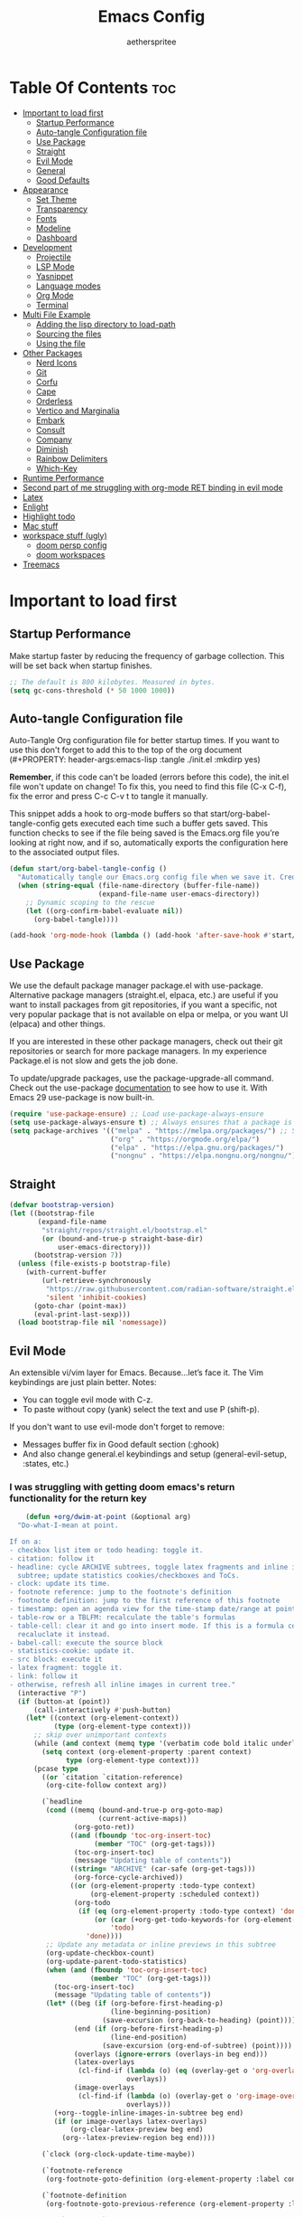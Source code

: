 #+Title: Emacs Config
#+Author: aetherspritee
#+Description: Based on the awesome emacs kickstart!!
#+PROPERTY: header-args:emacs-lisp :tangle ./init.el :mkdirp yes
#+Startup: showeverything
#+Options: toc:2

* Table Of Contents :toc:
- [[#important-to-load-first][Important to load first]]
  - [[#startup-performance][Startup Performance]]
  - [[#auto-tangle-configuration-file][Auto-tangle Configuration file]]
  - [[#use-package][Use Package]]
  - [[#straight][Straight]]
  - [[#evil-mode][Evil Mode]]
  - [[#general][General]]
  - [[#good-defaults][Good Defaults]]
- [[#appearance][Appearance]]
  - [[#set-theme][Set Theme]]
  - [[#transparency][Transparency]]
  - [[#fonts][Fonts]]
  - [[#modeline][Modeline]]
  - [[#dashboard][Dashboard]]
- [[#development][Development]]
  - [[#projectile][Projectile]]
  - [[#lsp-mode][LSP Mode]]
  - [[#yasnippet][Yasnippet]]
  - [[#language-modes][Language modes]]
  - [[#org-mode][Org Mode]]
  - [[#terminal][Terminal]]
- [[#multi-file-example][Multi File Example]]
  - [[#adding-the-lisp-directory-to-load-path][Adding the lisp directory to load-path]]
  - [[#sourcing-the-files][Sourcing the files]]
  - [[#using-the-file][Using the file]]
- [[#other-packages][Other Packages]]
  - [[#nerd-icons][Nerd Icons]]
  - [[#git][Git]]
  - [[#corfu][Corfu]]
  - [[#cape][Cape]]
  - [[#orderless][Orderless]]
  - [[#vertico-and-marginalia][Vertico and Marginalia]]
  - [[#embark][Embark]]
  - [[#consult][Consult]]
  - [[#company][Company]]
  - [[#diminish][Diminish]]
  - [[#rainbow-delimiters][Rainbow Delimiters]]
  - [[#which-key][Which-Key]]
- [[#runtime-performance][Runtime Performance]]
- [[#second-part-of-me-struggling-with-org-mode-ret-binding-in-evil-mode][Second part of me struggling with org-mode RET binding in evil mode]]
- [[#latex][Latex]]
- [[#enlight][Enlight]]
- [[#highlight-todo][Highlight todo]]
- [[#mac-stuff][Mac stuff]]
- [[#workspace-stuff-ugly][workspace stuff (ugly)]]
  - [[#doom-persp-config][doom persp config]]
  - [[#doom-workspaces][doom workspaces]]
- [[#treemacs][Treemacs]]

* Important to load first

** Startup Performance

Make startup faster by reducing the frequency of garbage collection. This will be set back when startup finishes.
#+begin_src emacs-lisp
    ;; The default is 800 kilobytes. Measured in bytes.
    (setq gc-cons-threshold (* 50 1000 1000))
#+end_src

** Auto-tangle Configuration file

Auto-Tangle Org configuration file for better startup times.
If you want to use this don't forget to add this to the top of the org document (#+PROPERTY: header-args:emacs-lisp :tangle ./init.el :mkdirp yes)

*Remember*, if this code can't be loaded (errors before this code), the init.el file won't update on change!
To fix this, you need to find this file (C-x C-f), fix the error and press C-c C-v t to tangle it manually.

This snippet adds a hook to org-mode buffers so that start/org-babel-tangle-config gets executed each time such a buffer gets saved.
This function checks to see if the file being saved is the Emacs.org file you’re looking at right now, and if so,
automatically exports the configuration here to the associated output files.
#+begin_src emacs-lisp
    (defun start/org-babel-tangle-config ()
      "Automatically tangle our Emacs.org config file when we save it. Credit to Emacs From Scratch for this one!"
      (when (string-equal (file-name-directory (buffer-file-name))
                          (expand-file-name user-emacs-directory))
        ;; Dynamic scoping to the rescue
        (let ((org-confirm-babel-evaluate nil))
          (org-babel-tangle))))

    (add-hook 'org-mode-hook (lambda () (add-hook 'after-save-hook #'start/org-babel-tangle-config)))
#+end_src

** Use Package

We use the default package manager package.el with use-package. Alternative package managers (straight.el, elpaca, etc.) are useful if you want to
install packages from git repositories, if you want a specific, not very popular package that is not available on elpa or melpa,
or you want UI (elpaca) and other things.

If you are interested in these other package managers, check out their git repositories or search for more package managers.
In my experience Package.el is not slow and gets the job done.

To update/upgrade packages, use the package-upgrade-all command.
Check out the use-package [[https://www.gnu.org/software/emacs/manual/use-package.html][documentation]] to see how to use it.
With Emacs 29 use-package is now built-in.
#+begin_src emacs-lisp
    (require 'use-package-ensure) ;; Load use-package-always-ensure
    (setq use-package-always-ensure t) ;; Always ensures that a package is installed
    (setq package-archives '(("melpa" . "https://melpa.org/packages/") ;; Sets default package repositories
                             ("org" . "https://orgmode.org/elpa/")
                             ("elpa" . "https://elpa.gnu.org/packages/")
                             ("nongnu" . "https://elpa.nongnu.org/nongnu/"))) ;; For Eat Terminal
    #+end_src

** Straight
#+begin_src emacs-lisp
(defvar bootstrap-version)
(let ((bootstrap-file
       (expand-file-name
        "straight/repos/straight.el/bootstrap.el"
        (or (bound-and-true-p straight-base-dir)
            user-emacs-directory)))
      (bootstrap-version 7))
  (unless (file-exists-p bootstrap-file)
    (with-current-buffer
        (url-retrieve-synchronously
         "https://raw.githubusercontent.com/radian-software/straight.el/develop/install.el"
         'silent 'inhibit-cookies)
      (goto-char (point-max))
      (eval-print-last-sexp)))
  (load bootstrap-file nil 'nomessage))
#+end_src
** Evil Mode

An extensible vi/vim layer for Emacs. Because…let’s face it. The Vim keybindings are just plain better.
Notes:
- You can toggle evil mode with C-z.
- To paste without copy (yank) select the text and use P (shift-p).

If you don't want to use evil-mode don't forget to remove:
- Messages buffer fix in Good default section (:ghook)
- And also change general.el keybindings and setup (general-evil-setup, :states, etc.)
  
*** I was struggling with getting doom emacs's return functionality for the return key
#+begin_src emacs-lisp
        (defun +org/dwim-at-point (&optional arg)
      "Do-what-I-mean at point.

    If on a:
    - checkbox list item or todo heading: toggle it.
    - citation: follow it
    - headline: cycle ARCHIVE subtrees, toggle latex fragments and inline images in
      subtree; update statistics cookies/checkboxes and ToCs.
    - clock: update its time.
    - footnote reference: jump to the footnote's definition
    - footnote definition: jump to the first reference of this footnote
    - timestamp: open an agenda view for the time-stamp date/range at point.
    - table-row or a TBLFM: recalculate the table's formulas
    - table-cell: clear it and go into insert mode. If this is a formula cell,
      recaluclate it instead.
    - babel-call: execute the source block
    - statistics-cookie: update it.
    - src block: execute it
    - latex fragment: toggle it.
    - link: follow it
    - otherwise, refresh all inline images in current tree."
      (interactive "P")
      (if (button-at (point))
          (call-interactively #'push-button)
        (let* ((context (org-element-context))
               (type (org-element-type context)))
          ;; skip over unimportant contexts
          (while (and context (memq type '(verbatim code bold italic underline strike-through subscript superscript)))
            (setq context (org-element-property :parent context)
                  type (org-element-type context)))
          (pcase type
            ((or `citation `citation-reference)
             (org-cite-follow context arg))

            (`headline
             (cond ((memq (bound-and-true-p org-goto-map)
                          (current-active-maps))
                    (org-goto-ret))
                   ((and (fboundp 'toc-org-insert-toc)
                         (member "TOC" (org-get-tags)))
                    (toc-org-insert-toc)
                    (message "Updating table of contents"))
                   ((string= "ARCHIVE" (car-safe (org-get-tags)))
                    (org-force-cycle-archived))
                   ((or (org-element-property :todo-type context)
                        (org-element-property :scheduled context))
                    (org-todo
                     (if (eq (org-element-property :todo-type context) 'done)
                         (or (car (+org-get-todo-keywords-for (org-element-property :todo-keyword context)))
                             'todo)
                       'done))))
             ;; Update any metadata or inline previews in this subtree
             (org-update-checkbox-count)
             (org-update-parent-todo-statistics)
             (when (and (fboundp 'toc-org-insert-toc)
                        (member "TOC" (org-get-tags)))
               (toc-org-insert-toc)
               (message "Updating table of contents"))
             (let* ((beg (if (org-before-first-heading-p)
                             (line-beginning-position)
                           (save-excursion (org-back-to-heading) (point))))
                    (end (if (org-before-first-heading-p)
                             (line-end-position)
                           (save-excursion (org-end-of-subtree) (point))))
                    (overlays (ignore-errors (overlays-in beg end)))
                    (latex-overlays
                     (cl-find-if (lambda (o) (eq (overlay-get o 'org-overlay-type) 'org-latex-overlay))
                                 overlays))
                    (image-overlays
                     (cl-find-if (lambda (o) (overlay-get o 'org-image-overlay))
                                 overlays)))
               (+org--toggle-inline-images-in-subtree beg end)
               (if (or image-overlays latex-overlays)
                   (org-clear-latex-preview beg end)
                 (org--latex-preview-region beg end))))

            (`clock (org-clock-update-time-maybe))

            (`footnote-reference
             (org-footnote-goto-definition (org-element-property :label context)))

            (`footnote-definition
             (org-footnote-goto-previous-reference (org-element-property :label context)))

            ((or `planning `timestamp)
             (org-follow-timestamp-link))

            ((or `table `table-row)
             (if (org-at-TBLFM-p)
                 (org-table-calc-current-TBLFM)
               (ignore-errors
                 (save-excursion
                   (goto-char (org-element-property :contents-begin context))
                   (org-call-with-arg 'org-table-recalculate (or arg t))))))

            (`table-cell
             (org-table-blank-field)
             (org-table-recalculate arg)
             (when (and (string-empty-p (string-trim (org-table-get-field)))
                        (bound-and-true-p evil-local-mode))
               (evil-change-state 'insert)))

            (`babel-call
             (org-babel-lob-execute-maybe))

            (`statistics-cookie
             (save-excursion (org-update-statistics-cookies arg)))

            ((or `src-block `inline-src-block)
             (org-babel-execute-src-block arg))

            ((or `latex-fragment `latex-environment)
             (org-latex-preview arg))

            (`link
             (let* ((lineage (org-element-lineage context '(link) t))
                    (path (org-element-property :path lineage)))
               (if (or (equal (org-element-property :type lineage) "img")
                       (and path (image-type-from-file-name path)))
                   (+org--toggle-inline-images-in-subtree
                    (org-element-property :begin lineage)
                    (org-element-property :end lineage))
                 (org-open-at-point arg))))

            ((guard (org-element-property :checkbox (org-element-lineage context '(item) t)))
             (org-toggle-checkbox))

            (`paragraph
             (+org--toggle-inline-images-in-subtree))

            (_
             (if (or (org-in-regexp org-ts-regexp-both nil t)
                     (org-in-regexp org-tsr-regexp-both nil  t)
                     (org-in-regexp org-link-any-re nil t))
                 (call-interactively #'org-open-at-point)
               (+org--toggle-inline-images-in-subtree
                (org-element-property :begin context)
                (org-element-property :end context))))))))

        ;; (evil-define-key 'normal 'evil-org-mode "RET" #'+org/dwim-at-point)
        ;; (define-key org-mode-map (kbd "RET") #'+org/dwim-at-point)
#+end_src
  
#+begin_src emacs-lisp
            (use-package evil
              :init ;; Execute code Before a package is loaded
              (evil-mode)
              :config ;; Execute code After a package is loaded
              (evil-set-initial-state 'eat-mode 'insert) ;; Set initial state in eat terminal to insert mode
              :custom ;; Customization of package custom variables
              (evil-want-keybinding nil)    ;; Disable evil bindings in other modes (It's not consistent and not good)
              (evil-want-C-u-scroll t)      ;; Set C-u to scroll up
              (evil-want-C-i-jump nil)      ;; Disables C-i jump
              (evil-undo-system 'undo-redo) ;; C-r to redo
              (org-return-follows-link t)   ;; Sets RETURN key in org-mode to follow links
              ;; Unmap keys in 'evil-maps. If not done, org-return-follows-link will not work
              :bind (:map evil-motion-state-map
                          ("SPC" . nil)
                          ("RET" . nil)
                          ;; ("RET" . org-todo)
                          ("TAB" . nil)))
            (use-package evil-collection
              :after evil
              :config
              ;; Setting where to use evil-collection
              ;; (setq evil-collection-mode-list '(dired ibuffer magit corfu vertico consult lsp-ui-imenu))
              (evil-set-initial-state 'package-menu-mode 'motion)
              (evil-collection-init)
            (setq evil-collection-want-find-usages-bindings t)
    )
            (use-package evil-commentary
              :after evil
              :config
              (evil-commentary-mode)
              )
        (with-eval-after-load 'evil-maps
          (define-key evil-motion-state-map (kbd "SPC") '+org/dwim-at-point)
          (define-key evil-motion-state-map (kbd "RET") nil)
          (define-key evil-motion-state-map (kbd "TAB") nil)
          (define-key evil-motion-state-map (kbd "g r") 'lsp-find-references))
        ;; Setting RETURN key in org-mode to follow links
          (setq org-return-follows-link  t)
#+end_src

** General 
Keybindings

A keybinding framework to set keybindings easily.
The Leader key is what you will press when you want to access your keybindings (SPC + . Find file).
To search and replace, use query-replace-regexp to replace one by one C-M-% (SPC to replace n to skip).
#+begin_src emacs-lisp
            (use-package general
              :config
              (general-evil-setup)
              ;; Set up 'SPC' as the leader key
              (general-create-definer start/leader-keys
                :states '(normal insert visual motion emacs)
                :keymaps 'override
                :prefix "SPC"           ;; Set leader key
                :global-prefix "C-SPC") ;; Set global leader key

              (start/leader-keys
                "." '(find-file :wk "Find file")
                ;; "TAB" '(comment-line :wk "Comment lines")
                "RET" '(consult-bookmark :wk "Bookmarks!")
                "p" '(projectile-command-map :wk "Projectile command map")
                "," '(persp-switch-to-buffer :wk "Switch buffers")
                "h" '(evil-window-left :wk "Switch to left window")
                "j" '(evil-window-down :wk "Switch to lower window")
                "k" '(evil-window-up :wk "Switch to uppper window")
                "l" '(evil-window-right :wk "Switch to right window")
               )
              (start/leader-keys
                "d" '(lsp-ui-doc-show :wk "show doc"))

              (start/leader-keys
                "H" '(enlight-open :wk "show dashboard"))

              (start/leader-keys
                "o a" '(org-agenda :wk "Open agenda")
                "o n" '(treemacs :wk "Treemacs")
                )

            (start/leader-keys
                "c c" '(compile :wk "compile")
                "c k" '(kill-compilation :wk "kill compilation")
                "c C" '(recompile :wk "kill compilation")
                "c s" '(lsp-treemacs-symbols :wk "treemacs symbols"))

              (start/leader-keys
                "TAB n" '(+workspace/swap-right :wk "Next workspace")
                "TAB p" '(+workspace/swap-left :wk "Previous workspace")
                "TAB d" '(+workspace/delete :wk "Delete workspace")
                "1" '((lambda () (interactive) (+workspace/switch-to 0)) :wk "Switch to workspace 0")
                "2" '((lambda () (interactive) (+workspace/switch-to 1)) :wk "Switch to workspace 1")
                "3" '((lambda () (interactive) (+workspace/switch-to 2)) :wk "Switch to workspace 2")
                "4" '((lambda () (interactive) (+workspace/switch-to 3)) :wk "Switch to workspace 3")
                "5" '((lambda () (interactive) (+workspace/switch-to 4)) :wk "Switch to workspace 4")
                "6" '((lambda () (interactive) (+workspace/switch-to 5)) :wk "Switch to workspace 5")
                "TAB TAB" '(+workspace/new :wk "New persp"))

              (start/leader-keys
                "s b" '(consult-line :wk "Search buffer")
                "s p" '(consult-ripgrep :wk "Search project")
                )

              (start/leader-keys
                "w d" '(delete-window :wk "Close window")
                "w n" '(split-window-vertically :wk "Split window vertically")
                "w v" '(split-window-horizontally :wk "Split window horizontally")
               )
              (start/leader-keys
                "f" '(:ignore t :wk "Find")
                "f c" '((lambda () (interactive) (find-file "~/.config/emacs/config.org")) :wk "Edit emacs config")
                "f r" '(consult-recent-file :wk "Recent files")
                "f i" '(consult-imenu :wk "Imenu buffer locations"))

              (start/leader-keys
                "b" '(:ignore t :wk "Buffer Bookmarks")
                "b b" '(consult-buffer :wk "Switch buffer")
                "b d" '(kill-this-buffer :wk "Kill this buffer")
                "b i" '(ibuffer :wk "Ibuffer")
                "b n" '(next-buffer :wk "Next buffer")
                "b p" '(previous-buffer :wk "Previous buffer")
                "b r" '(revert-buffer :wk "Reload buffer")
                "b j" '(consult-bookmark :wk "Bookmark jump"))

              (start/leader-keys
                "n r f" '(org-roam-node-find :wk "Find roam nodes")
                "n r i" '(org-roam-node-insert :wk "Insert node")
                "n r D" '(org-roam-dailies-capture-today :wk "Insert node"))

              (start/leader-keys
                "m d" '(org-deadline :wk "Deadline")
                "m s" '(org-schedule :wk "Schedule")
                "m t" '(org-timestamp :wk "Timestamp"))

              (start/leader-keys
                "e" '(:ignore t :wk "Eglot Evaluate")
                "e e" '(eglot-reconnect :wk "Eglot Reconnect")
                "e f" '(eglot-format :wk "Eglot Format")
                "e l" '(consult-flymake :wk "Consult Flymake")
                "e b" '(eval-buffer :wk "Evaluate elisp in buffer")
                "e r" '(eval-region :wk "Evaluate elisp in region"))

              (start/leader-keys
                "g" '(:ignore t :wk "Git")
                "g g" '(magit-status :wk "Magit status"))

              (start/leader-keys
                "N i" '(citar-open :wk "Open citar")
                "N r" '(doi-insert-bibtex :wk "insert bibtex entry from DOI")
                "N c" '(org-cite-insert :wk "insert orb link"
        ))
              ;; (start/leader-keys
              ;;   "h" '(:ignore t :wk "Help") ;; To get more help use C-h commands (describe variable, function, etc.)
              ;;   "h q" '(save-buffers-kill-emacs :wk "Quit Emacs and Daemon"))

              (start/leader-keys
                "r r" '((lambda () (interactive)
                          (load-file "~/.config/emacs/init.el"))
                        :wk "Reload Emacs config"))

              ;; (start/leader-keys
              ;;   "s" '(:ignore t :wk "Show")
              ;;   "s e" '(eat :wk "Eat terminal"))

              (start/leader-keys
                "t" '(:ignore t :wk "Toggle")
                "t t" '(visual-line-mode :wk "Toggle truncated lines (wrap)")
                "t l" '(display-line-numbers-mode :wk "Toggle line numbers")))

        ;; (add-hook prog-mode-hook
        ;; (lambda ()
        ;; (local-set-key "g r" 'lsp-find-references)))

        (add-hook 'org-mode-hook (lambda ()
               (setq-local electric-pair-inhibit-predicate
                       `(lambda (c)
                      (if (char-equal c ?<) t (,electric-pair-inhibit-predicate c))))))

    (setq initial-frame-alist (append initial-frame-alist '((left . 75) (top . 75) (width . 240) (height . 73 ))))
#+end_src

** Good Defaults

#+begin_src emacs-lisp
        (use-package emacs
          :custom
          (menu-bar-mode nil)         ;; Disable the menu bar
          (scroll-bar-mode nil)       ;; Disable the scroll bar
          (tool-bar-mode nil)         ;; Disable the tool bar
          ;;(inhibit-startup-screen t)  ;; Disable welcome screen

          (delete-selection-mode t)   ;; Select text and delete it by typing.
          (electric-indent-mode nil)  ;; Turn off the weird indenting that Emacs does by default.
          (electric-pair-mode t)      ;; Turns on automatic parens pairing

          (blink-cursor-mode nil)     ;; Don't blink cursor
          (global-auto-revert-mode t) ;; Automatically reload file and show changes if the file has changed

          ;;(dired-kill-when-opening-new-dired-buffer t) ;; Dired don't create new buffer
          (recentf-mode t) ;; Enable recent file mode

          ;;(global-visual-line-mode t)           ;; Enable truncated lines
          ;;(display-line-numbers-type 'relative) ;; Relative line numbers
          (global-display-line-numbers-mode t)  ;; Display line numbers

          (mouse-wheel-progressive-speed nil) ;; Disable progressive speed when scrolling
          (scroll-conservatively 10) ;; Smooth scrolling
          ;;(scroll-margin 8)

          (tab-width 4)

          (make-backup-files nil) ;; Stop creating ~ backup files
          (auto-save-default nil) ;; Stop creating # auto save files
          :hook
          (prog-mode . (lambda () (hs-minor-mode t))) ;; Enable folding hide/show globally
          :config
          ;; Move customization variables to a separate file and load it, avoid filling up init.el with unnecessary variables
          (setq custom-file (locate-user-emacs-file "custom-vars.el"))
          (load custom-file 'noerror 'nomessage)
          :bind (
                 ([escape] . keyboard-escape-quit) ;; Makes Escape quit prompts (Minibuffer Escape)
                 )
          ;; Fix general.el leader key not working instantly in messages buffer with evil mode
          :ghook ('after-init-hook
                  (lambda (&rest _)
                    (when-let ((messages-buffer (get-buffer "*Messages*")))
                      (with-current-buffer messages-buffer
                        (evil-normalize-keymaps))))
                  nil nil t)
          )
#+end_src

* Appearance

** Set Theme

#+begin_src emacs-lisp
    (use-package doom-themes
      :config
      ;; Global settings (defaults)
      (setq doom-themes-enable-bold t    ; if nil, bold is universally disabled
            doom-themes-enable-italic t) ; if nil, italics is universally disabled
      (load-theme 'doom-tomorrow-night t)

      ;; Enable flashing mode-line on errors
      (doom-themes-visual-bell-config)
  
      ;; treemacs theme
      ;; (setq doom-themes-treemacs-theme "doom-colors") ; use the colorful treemacs theme
      ;; (doom-themes-treemacs-config)
      (doom-themes-org-config))
#+end_src

** Transparency
With Emacs version 29, true transparency has been added.
#+begin_src emacs-lisp
    (add-to-list 'default-frame-alist '(alpha-background . 90)) ;; For all new frames henceforth
#+end_src

** Fonts

*** Setting fonts

#+begin_src emacs-lisp
    (set-face-attribute 'default nil
                        :font "CaskaydiaCove Nerd Font" ;; Set your favorite type of font or download JetBrains Mono
                        :height 120
                        :weight 'medium)
    ;; This sets the default font on all graphical frames created after restarting Emacs.
    ;; Does the same thing as 'set-face-attribute default' above, but emacsclient fonts
    ;; are not right unless I also add this method of setting the default font.

    ;;(add-to-list 'default-frame-alist '(font . "JetBrains Mono")) ;; Set your favorite font
    (setq-default line-spacing 0.12)
#+end_src

*** Zooming In/Out

You can use the bindings C-+ C-- for zooming in/out. You can also use CTRL plus the mouse wheel for zooming in/out.
#+begin_src emacs-lisp
    (use-package emacs
      :bind
      ("C-+" . text-scale-increase)
      ("C--" . text-scale-decrease)
      ("<C-wheel-up>" . text-scale-increase)
      ("<C-wheel-down>" . text-scale-decrease))
#+end_src

** Modeline

Replace the default modeline with a prettier more useful.
#+begin_src emacs-lisp
        (use-package doom-modeline
          :custom
          (doom-modeline-height 25)     ;; Sets modeline height
          (doom-modeline-bar-width 5)   ;; Sets right bar width
          (doom-modeline-persp-name t)  ;; Adds perspective name to modeline
          (lsp-modeline-diagnostics-enable nil)
          (doom-modeline-persp-icon t) ;; Adds folder icon next to persp name
          ;; (doom-modeline-vcs-max-length 0)
          :config
    (doom-modeline-def-modeline 'my-simple-line
      '(bar matches buffer-info remote-host buffer-position parrot selection-info)
      '(misc-info minor-modes major-mode process check))
    ;; Set default mode-line
    (add-hook 'doom-modeline-mode-hook
              (lambda ()
                (doom-modeline-set-modeline 'my-simple-line 'default)))
        ) 
          :init (doom-modeline-mode 1)

#+end_src
*** git changes
#+begin_src emacs-lisp

            (defun in-git-p ()
              (not (string-match "^fatal" (shell-command-to-string "git rev-parse --git-dir"))))
            (defun git-parse-status ()
              (interactive)
              (concat 
            " ["
            (let ((plus-minus (vc-git--run-command-string
                       buffer-file-name "diff" "--numstat" "--")))
              (if (and plus-minus
                   (string-match "^\\([0-9]+\\)\t\\([0-9]+\\)\t" plus-minus))
                   (concat
                (propertize (format "+%s " (match-string 1 plus-minus)) 'face 'doom-modeline-project-dir)
                (propertize (format "-%s" (match-string 2 plus-minus)) 'face 'error))
                (propertize "✔" 'face '(:foreground "green3" :weight bold))))
            "]"))

         (defun git-remote-status ()
          (interactive)
          (let* (;; get the branch we are on.
                 (branch (s-trim
                          (shell-command-to-string
                           "git rev-parse --abbrev-ref HEAD")))
                 ;; get the remote the branch points to.
                 (remote (s-trim
                          (shell-command-to-string
                           (format "git config branch.%s.remote" branch))))
                 (remote-branch (s-trim
                                 (shell-command-to-string
                                  "git for-each-ref --format='%(upstream:short)' $(git symbolic-ref -q HEAD)")))
                 (commits (split-string
                           (s-trim
                            (shell-command-to-string
                             (format
                              "git rev-list --count --left-right HEAD...%s"
                              remote-branch)))))
                 (local (nth 0 commits))
                 (remotes (nth 1 commits)))
            (concat
             (propertize (format "%s " (nerd-icons-octicon "nf-oct-git_branch")) 'face 'doom-modeline-project-dir)
             (propertize (format "%s " branch) 'face 'doom-modeline-project-dir)
             (propertize "[" 'face 'white)
             (propertize (format "↑%s" local) 'face 'warning)
             (propertize "|" 'face 'white)
             (propertize (format "↓%s" remotes) 'face 'warning)
             ;; (format "↑%s|↓%s" local remotes)
             (propertize "]" 'face 'white)
             )))    
        (defvar git-modeline-last-update (float-time) "Last time we updated")
        (defvar git-modeline-update-interval 5 "Minimum time between update in seconds")
        (defvar git-modeline "" "Last value of the modeline")
        (define-minor-mode git-mode
          "minor mode to put git repo status in modeline"
          nil nil nil
          (let ((git-modeline '(:eval (if
                                          (> (- (float-time) git-modeline-last-update)
                                             git-modeline-update-interval)
                                          ;; we are updating                              
                                          (setq git-modeline
                                                (if (not (in-git-p))
                                                    ""                                   
                                                  (setq  git-modeline-last-update (float-time))
                                                  (concat 
                                                   (git-remote-status)
                                                   (git-parse-status))))

                                      ;; use last value of the modeline
                                      git-modeline))))
            (if git-mode
                ;; put in modeline
                ;; (push git-modeline mode-line-format)
                (push git-modeline mode-line-misc-info)
              ;; remove from modeline
              (setq mode-line-format
                    (-remove (lambda (x)
                               (equal x git-modeline))                                  
                             mode-line-format)))
    ))
    (git-mode)

                ;; (setq-default mode-line-misc-info git-modeline)
#+end_src

** Dashboard
#+begin_src emacs-lisp
    ;; (use-package dashboard
    ;;   :ensure t
    ;;     :custom
    ;;     (dashboard-center-content t)
    ;;     (dashboard-icon-type 'nerd-icons)
    ;;     (dashboard-vertically-center-content t)
    ;;   :config
    ;;   (dashboard-setup-startup-hook))

    ;;     (use-package doom-dashboard
    ;;         ;; For Straight Users
    ;;         :straight (doom-dashboard :host github
    ;;                                     :repo "aetherspritee/doom-dashboard")
    ;;         ;; Or for built-in package-vc
    ;;         ;; :vc (:url "https://github.com/emacs-dashboard/doom-dashboard.git" :rev :newest)
    ;;         :after dashboard
    ;;         :demand t
    ;;         ;; Movement keys like doom.
    ;;         :bind
    ;;         (:map dashboard-mode-map
    ;;             ("<remap> <dashboard-previous-line>" . widget-backward)
    ;;             ("<remap> <dashboard-next-line>" . widget-forward)
    ;;             ("<remap> <previous-line>" . widget-backward)
    ;;             ("<remap> <next-line>"  . widget-forward)
    ;;             ("<remap> <right-char>" . widget-forward)
    ;;             ("<remap> <left-char>"  . widget-backward))
    ;;         :custom
    ;;         (dashboard-banner-logo-title "another day another try . . .")

    ;;         (dashboard-startup-banner "~/Stuff/nasa.svg") ; Use banner you want
    ;;         (dashboard-footer-icon 
    ;;         (nerd-icons-faicon "nf-fa-github_alt" :face 'success :height 1.5))
    ;;         (dashboard-page-separator "\n")
    ;;         (dashboard-startupify-list `(dashboard-insert-banner
    ;;                                     dashboard-insert-banner-title
    ;;                                     dashboard-insert-newline
    ;;                                     dashboard-insert-items
    ;;                                     ,(dashboard-insert-newline 2)
    ;;                                     dashboard-insert-init-info
    ;;                                     ,(dashboard-insert-newline 2)
    ;;                                     doom-dashboard-insert-homepage-footer))
    ;;         (dashboard-item-generators
    ;;         '((recents   . doom-dashboard-insert-recents-shortmenu)
    ;;             (bookmarks . doom-dashboard-insert-bookmark-shortmenu)
    ;;             (projects  . doom-dashboard-insert-project-shortmenu)
    ;;             (agenda    . doom-dashboard-insert-org-agenda-shortmenu)))
    ;;         (dashboard-items '(projects agenda bookmarks recents)))
#+end_src

* Development
** Projectile

Project interaction library for Emacs.
#+begin_src emacs-lisp
    (use-package projectile
      :init
      (projectile-mode)
      :custom
      (projectile-run-use-comint-mode t) ;; Interactive run dialog when running projects inside emacs (like giving input)
      (projectile-switch-project-action #'projectile-dired) ;; Open dired when switching to a project
      (projectile-project-search-path '("~/projects/" "~/work/" ("~/github" . 1)))) ;; . 1 means only search the first subdirectory level for projects
    ;; Use Bookmarks for smaller, not standard projects
#+end_src

** LSP Mode
I like it more than eglot.
- I can easily choose my root directory, useful when working with git submodules
- better symbol highlighting imo, just works with doom-themes
#+begin_src emacs-lisp
        (use-package lsp-ui :commands lsp-ui-mode)
        (use-package lsp-mode
          :commands (lsp lsp-deferred)
        :init
        (defun my/update-completions-list ()
            (progn
                (fset 'non-greedy-lsp (cape-capf-properties #'lsp-completion-at-point :exclusive 'no))
                (setq completion-at-point-functions
                    '(non-greedy-lsp cape-file cape-dabbrev))))

          (setq lsp-keymap-prefix "C-c l")

          :hook (
                 (python-mode . lsp)
                 (c-mode . lsp)
                 (f90-mode . lsp)
                 (julia-mode . lsp)
                 (go-mode . lsp)
                 (lsp-mode . lsp-enable-which-key-integration)
                 (lsp-mode . lsp-ui-mode)
                 (lsp-completion-mode . my/update-completions-list)
                )
          :custom
            (lsp-completion-provider :none)) ;; we use Corfu!

        (use-package dap-mode)
        ;; (use-package dap-LANGUAGE) to load the dap adapter for your language
    (use-package lsp-pyright
      :ensure t
      :hook (python-mode . (lambda ()
                              (require 'lsp-pyright)
                              (lsp))))  ; or lsp-deferred
    (setq lsp-ui-doc-position 'at-point)
    (setq lsp-ui-sideline-show-hover nil)
    (setq lsp-ui-sideline-enable t)
    (setq lsp-ui-sideline-show-diagnostics t)

#+end_src

** Yasnippet

A template system for Emacs. And yasnippet-snippets is a snippet collection package.
To use it write out the full keyword (or use autocompletion) and press Tab.
#+begin_src emacs-lisp
    (use-package yasnippet-snippets
      :hook (prog-mode . yas-minor-mode))
#+end_src

** Language modes
It's not required for every language like C,C++,C#,Java,Javascript etc. to install language mode packages,
but for more specific languages it is necessary for syntax highlighting.
If you want to use TreeSitter, check out this [[https://www.masteringemacs.org/article/how-to-get-started-tree-sitter][website]] or try out [[https://github.com/renzmann/treesit-auto][Treesit-auto]].
Currently it's tedious to use Treesitter, because emacs has not yet fully migrated to it.
*** Lua mode
Example, how to setup a language mode (if you don't want it, feel free to delete it).
Use SPC-tab to uncomment the lines.
# #+begin_src emacs-lisp
#     (use-package lua-mode
#       :mode "\\.lua\\'") ;; Only start in a lua file
# #+end_src
*** python mode
#+begin_src emacs-lisp
(use-package pyvenv)
#+end_src
*** go mode
#+begin_src emacs-lisp
    (use-package go-mode)
#+end_src
*** julia mode
#+begin_src emacs-lisp
    (use-package julia-mode)
#+end_src
** Org Mode

Org mode is one of the things that emacs is loved for.
Once you've used it for a bit, you'll understand why people love it. Even reading about it can be inspiring!
For example, this document is effectively the source code and descriptions bound into the one document,
much like the literate programming ideas that Donald Knuth made famous.
#+begin_src emacs-lisp
    (use-package org
      :ensure nil
      :custom
      (org-edit-src-content-indentation 4) ;; Set src block automatic indent to 4 instead of 2.

      :hook
      (org-mode . org-indent-mode) ;; Indent text

      ;; The following prevents <> from auto-pairing when electric-pair-mode is on.
      ;; Otherwise, org-tempo is broken when you try to <s TAB...
      ;;(org-mode . (lambda ()
      ;;              (setq-local electric-pair-inhibit-predicate
      ;;                          `(lambda (c)
      ;;                             (if (char-equal c ?<) t (,electric-pair-inhibit-predicate c))))))
      )
      (setq org-hide-emphasis-markers t)
    (with-no-warnings
    (custom-declare-face '+org-todo-active  '((t (:inherit (bold font-lock-constant-face org-todo)))) "")
    (custom-declare-face '+org-todo-project '((t (:inherit (bold font-lock-doc-face org-todo)))) "")
    (custom-declare-face '+org-todo-onhold  '((t (:inherit (bold warning org-todo)))) "")
    (custom-declare-face '+org-todo-cancel  '((t (:inherit (bold error org-todo)))) ""))
        (setq org-todo-keywords
                '((sequence
                "TODO(t)"
                "CURR(c)"                             ; A task that needs doing & is ready to do
                "PROJ(p)"  ; A project, which usually contains other tasks
                "WORK(u)"
                "PRCS(v)"                             ; A recurring task
                "STRT(s)"
                "THNK(n)"                             ; A task that is in progress
                "WAIT(w)"  ; Something external is holding up this task
                "HOLD(h)"  ; This task is paused/on hold because of me
                "IDEA(i)"  ; An unconfirmed and unapproved task or notion
                "|"
                "DONE(d)"  ; Task successfully completed
                "KILL(k)") ; Task was cancelled, aborted or is no longer applicable
                (sequence
                "[ ](T)"   ; A task that needs doing
                "[-](S)"   ; Task is in progress
                "[?](W)"   ; Task is being held up or paused
                "|"
                "[X](D)")  ; Task was completed
                (sequence
                "|"
                "OKAY(o)"
                "YES(y)"
                "NO(n)"))
                org-todo-keyword-faces
                '(("[-]"  . +org-todo-active)
                ("STRT" . +org-todo-active)
                ("[?]"  . +org-todo-onhold)
                ("WAIT" . +org-todo-onhold)
                ("HOLD" . +org-todo-onhold)
                ("PROJ" . +org-todo-project)
                ("NO"   . +org-todo-cancel)
                ("KILL" . +org-todo-cancel)))

    (setq org-agenda-files '("~/Dropbox/Orga/"))
    (setq org-agenda-custom-commands
        '(
            ("D" "Meine Agenda"
            ((todo "THNK|HOLD"
                    (
                    (org-agenda-overriding-header " REMINDER\n")
                    ))
            (agenda " "
                    (
                    (org-agenda-overriding-header " SOOOON\n")
                    (org-agenda-span 30)
                    (org-agenda-start-day "+0d")
                    (org-agenda-show-all-dates nil)
                    (org-agenda-entry-types '(:deadline))
                    (org-deadline-warning-days 0)
                    ))
            (agenda " "
                    (
                    (org-agenda-overriding-header " Day\n")
                    (org-agenda-span 1)
                    (org-agenda-start-day "+0d")
                    (org-deadline-warning-days 0)
                    (org-agenda-day-face-function (lambda (date) 'org-agenda-date))
                    ))
            (agenda " "
                    ((org-agenda-overriding-header "󰎕 Tomorrow\n")
                    (org-agenda-start-day "+1d")
                    (org-agenda-span 1)
                    (org-agenda-show-all-dates nil)
                    ))
            (todo "PROJ"
                    ((org-agenda-overriding-header "󰀸 Projects i want to do :]\n")))
            (agenda " "
                    ((org-agenda-overriding-header " ÜBERMORGEN\n")
                    (org-agenda-start-day "+2d")
                    (org-agenda-span 1)
                    (org-agenda-show-all-dates nil)
                    ))
            (todo "CURR"
                    ((org-agenda-overriding-header " Current projects\n")))
            ))
            ))
#+end_src

**** Table of Contents

#+begin_src emacs-lisp
    (use-package toc-org
      :commands toc-org-enable
      :hook (org-mode . toc-org-mode))
#+end_src

# **** Org Superstar
# Prettify headings and plain lists in Org mode. Modern version of org-bullets.
# #+begin_src emacs-lisp
#     (use-package org-superstar
#       :after org
#       :hook (org-mode . org-superstar-mode))
# #+end_src

**** org-modern

#+begin_src emacs-lisp
        (use-package org-modern
            :after org
            :ensure t
            :custom
            (org-modern-hide-stars nil)		; adds extra indentation
            (org-modern-table nil)
            (org-modern-list 
            '(;; (?- . "-")
                (?* . "•")
                (?+ . "‣")))
            (org-modern-block-name '("" . "")) ; or other chars; so top bracket is drawn promptly
            :hook
            (org-mode . org-modern-mode)
            (org-agenda-finalize . org-modern-agenda))
    ;; -        (use-package org-modern-indent
    ;; -    	  :after org
    ;; -          :straight (org-modern-indent :type git :host github :repo "jdtsmith/org-modern-indent")
    ;; -          :config ; add late to hook
    ;; -          (add-hook 'org-mode-hook #'org-modern-indent-mode 90))
    
        (use-package org-bullets-mode
          :ensure org-bullets
          :config
          :hook org-mode)
#+end_src

**** Source Code Block Tag Expansion

Org-tempo is not a separate package but a module within org that can be enabled.
Org-tempo allows for '<s' followed by TAB to expand to a begin_src tag.
#+begin_src emacs-lisp
    (use-package org-tempo
      :ensure nil
      :after org)
#+end_src

**** autolist

#+begin_src emacs-lisp
(use-package org-autolist
  :after org
  :hook (org-mode . org-autolist-mode))
#+end_src

**** Evil-Org

#+begin_src emacs-lisp
     (use-package evil-org
       :hook (org-mode . evil-org-mode)
       :hook (org-capture-mode . evil-insert-state)
       :hook (doom-docs-org-mode . evil-org-mode)
       :after org
       :init
       (defvar evil-org-retain-visual-state-on-shift t)
       (defvar evil-org-special-o/O '(org-todo))
       (defvar evil-org-use-additional-insert t)
       :config
       (add-hook 'evil-org-mode-hook #'evil-normalize-keymaps)
       ;; (evil-org-set-key-theme)
       (setq evil-org-key-theme '(textobjects return navigation additional insert todo))
    (require 'evil-org-agenda)
    (evil-org-agenda-set-keys)
        (evil-define-key 'normal evil-org-mode-map
          (kbd "-") 'org-ctrl-c-minus
          (kbd "|") 'org-table-goto-column
          (kbd "M-o") (evil-org-define-eol-command org-insert-heading)
          (kbd "M-t") (evil-org-define-eol-command org-insert-todo)
          (kbd "C-RETURN")   '+org/insert-item-below
          (kbd "C-S-RETURN") '+org/insert-item-above
          (kbd "RETURN") '+org/dwim-at-point
          (kbd "RET") '+org/dwim-at-point
          ))


     ;; (use-package evil-org-agenda
     ;;   :hook (org-agenda-mode . evil-org-agenda-mode)
     ;;   :config
     ;;   (evil-org-agenda-set-keys))
#+end_src

**** Org Roam
#+begin_src emacs-lisp
            (use-package org-roam
              ;;:straight (org-roam :type git :host github :repo "org-roam/org-roam" :commit "ca873f7")
              :ensure t
              :custom
              (org-roam-directory (file-truename "~/Roam/"))
              :config
              (setq org-roam-node-display-template (concat "${title:*} " (propertize "${tags:10}" 'face 'org-tag)))
              (org-roam-db-autosync-mode))

        (use-package org-ref)
        (use-package citar
          :custom
          (citar-bibliography '("~/Roam/papers/lib.bib"))
          (citar-library-paths '("~/Roam/papers/"))
          (citar-notes-paths '("~/Roam/master/" "~/Roam/uni/" "~/Roam/notes/"))
           (org-cite-global-bibliography '("~/Roam/papers/lib.bib"))
           (org-cite-insert-processor 'citar)
            (org-cite-follow-processor 'citar)
            (org-cite-activate-processor 'citar)
          :hook
            (LaTeX-mode . citar-capf-setup)
            (org-mode . citar-capf-setup)
        )
        (setq citar-file-open-functions '(("pdf" . citar-file-open-external)))
        (defvar citar-indicator-files-icons
            (citar-indicator-create
            :symbol (nerd-icons-faicon
                        "nf-fa-file_o"
                        :face 'nerd-icons-green
                        :v-adjust -0.1)
            :function #'citar-has-files
            :padding "  " ; need this because the default padding is too low for these icons
            :tag "has:files"))
            (defvar citar-indicator-links-icons
            (citar-indicator-create
            :symbol (nerd-icons-faicon
                        "nf-fa-link"
                        :face 'nerd-icons-orange
                        :v-adjust 0.01)
            :function #'citar-has-links
            :padding "  "
            :tag "has:links"))
            (defvar citar-indicator-notes-icons
            (citar-indicator-create
            :symbol (nerd-icons-codicon
                        "nf-cod-note"
                        :face 'nerd-icons-blue
                        :v-adjust -0.3)
            :function #'citar-has-notes
            :padding "    "
            :tag "has:notes"))
    (setq citar-indicators
    (list citar-indicator-files-icons
            citar-indicator-links-icons
            citar-indicator-notes-icons
            )) 


        (use-package bibtex-completion)
        (setq bibtex-completion-library-path '("~/Roam/master/"))
        (setq bibtex-completion-bibliography "~/Roam/papers/lib.bib")
        (setq bibtex-completion-notes-path "~/Roam/master/")
        (use-package citar-org-roam
        :after (citar org-roam)
        :config (citar-org-roam-mode)
        (setq citar-org-roam-capture-template-key "n")
    )
        (use-package org-roam-bibtex
        :after (org-roam citar bibtex-completion org-ref citar-org-roam)
        :hook (org-roam-mode . org-roam-bibtex-mode)
        :config
        (require 'org-ref)
        (require 'citar-org-roam)
        (citar-register-notes-source
        'orb-citar-source (list :name "Org-Roam Notes"
                :category 'org-roam-node
                :items #'citar-org-roam--get-candidates
                :hasitems #'citar-org-roam-has-notes
                :open #'citar-org-roam-open-note
                :create #'orb-citar-edit-note
                :annotate #'citar-org-roam--annotate))

        (setq citar-notes-source 'orb-citar-source)
        (setq orb-roam-ref-format 'org-cite)
        (setq org-roam-bibtex-mode t)
        ) 
    (setq org-roam-capture-templates
      '(("d" "default" plain
         "%?"
         :if-new (file+head "%<%Y%m%d%H%M%S>-${slug}.org" "#+title: ${title}\n")
         :unnarrowed t)
      ("m" "master" plain (file "~/Roam/test/templates/stuff.org")
         :target (file+head "master/%<%Y%m%d%H%M%S>-${citekey}.org" "#+title: ${citekey}\n#+description: ${title}\n#+filetags: :uni:MA:\n\n* Summary\n\n* Further Reading")
         :unnarrowed t)
      ("u" "uni" plain
       "#+STARTUP: latexpreview\n %?"
       :target (file+head "uni/%<%Y%m%d%H%M%S>-${slug}.org" "#+title: ${title}\n")
       :unnarrowed t)
      ("n" "ref + noter" plain
       (file "~/Roam/test/templates/noternotes.org")
       :target (file+head "~/Roam/notes/${citekey}.org" "#+title: ${citekey}\n* ${title}\n")
       :unnarrowed t
       )
      ("l" "lotr" plain
       "\n\n* Summary\n%?"
       :if-new (file+head "~/Roam/Lord of the Rings/%<%Y%m%d%H%M%S>-${slug}.org" "#+title: ${title}\n")
       :unnarrowed t)
      ))
    (setq org-roam-dailies-capture-templates
        '(("w" "Weekly" entry "* Thought of the week\n %?\n* Review \n\n* What to keep up\n\n* What to improve\n\n* Vibes/Mood/Interest"
            :if-new (file+head "weekly/weekly-%<%d-%m-%Y>.org" "#+title: Weekly: %<%d-%m-%Y>\n"))
            ("d" "Daily" entry "* %?" :if-new (file+head  "daily-%<%d-%m-%Y>.org" "#+title: %<%d-%m-%Y>\n"))
        )
    )
    (setq org-link-frame-setup (quote
                               ((vm . vm-visit-folder)
                                (vm-imap . vm-visit-imap-folder)
                                (gnus . gnus)
                                (file . find-file)
                                (wl . wl)))
                              )
#+end_src


** Terminal

*** Eat

Eat(Emulate A Terminal) is a terminal emulator within Emacs.
It's more portable and less overhead for users over like vterm or eshell.
We setup eat with eshell, if you want to use bash, zsh etc., check out their git [[https://codeberg.org/akib/emacs-eat][repository]] how to do it.
#+begin_src emacs-lisp
    (use-package eat
      :hook ('eshell-load-hook #'eat-eshell-mode))
#+end_src

* Multi File Example

** Adding the lisp directory to load-path

Adds the lisp directory to emacs's load path to search for elisp files.
This is necessary, because emacs does not search the entire user-emacs-directory.
The directory name can be anything, just add it to the load-path.
#+begin_src emacs-lisp
    ;; (add-to-list 'load-path (expand-file-name "lisp" user-emacs-directory))
#+end_src

** Sourcing the files

To use the elisp files we need to load it.
Notes:
- Don't forget the file and the provide name needs to be the same.
- When naming elisp files, functions, it is recommended to use a group name (e.g init-, start- or any custom name), so it does not get mixed up with other names, functions.
#+begin_src emacs-lisp
    ;; (require 'start-multiFileExample)
#+end_src

** Using the file

And now we can use everything from that file.
#+begin_src emacs-lisp
    ;; (start/hello)
#+end_src

* Other Packages

All the package setups that don't need much tweaking.
** Nerd Icons

For icons and more helpful UI.
This is an icon set that can be used with dired, ibuffer and other Emacs programs.

Don't forget to use nerd-icons-install-fonts.

We use Nerd icons because it has more, better icons and all-the-icons only supports GUI.
While nerd-icons supports both GUI and TUI.
#+begin_src emacs-lisp
    (use-package nerd-icons
      :if (display-graphic-p))

    (use-package nerd-icons-dired
      :hook (dired-mode . (lambda () (nerd-icons-dired-mode t))))

    (use-package nerd-icons-ibuffer
      :hook (ibuffer-mode . nerd-icons-ibuffer-mode))
#+end_src

** Git

*** Magit

Complete text-based user interface to Git.
#+begin_src emacs-lisp
    (use-package magit
      :commands magit-status)
#+end_src

*** Diff-hl

Highlights uncommitted changes on the left side of the window (area also known as the "gutter"), allows you to jump between and revert them selectively.
#+begin_src emacs-lisp
    (use-package diff-hl
      :hook ((dired-mode         . diff-hl-dired-mode-unless-remote)
             (magit-pre-refresh  . diff-hl-magit-pre-refresh)
             (magit-post-refresh . diff-hl-magit-post-refresh))
      :init (global-diff-hl-mode))
#+end_src

** Corfu

Enhances in-buffer completion with a small completion popup.
Corfu is a small package, which relies on the Emacs completion facilities and concentrates on providing a polished completion.
For more configuration options check out their [[https://github.com/minad/corfu][git repository]].
Notes:
- To enter Orderless field separator, use M-SPC.

#+begin_src emacs-lisp
    (use-package corfu
      ;; Optional customizations
      :custom
      (corfu-cycle t)                ;; Enable cycling for `corfu-next/previous'
      (corfu-auto t)                 ;; Enable auto completion
      (corfu-auto-prefix 2)          ;; Minimum length of prefix for auto completion.
      (corfu-popupinfo-mode t)       ;; Enable popup information
      (corfu-popupinfo-delay 0.5)    ;; Lower popupinfo delay to 0.5 seconds from 2 seconds
      (corfu-separator ?\s)          ;; Orderless field separator, Use M-SPC to enter separator
      ;; (corfu-quit-at-boundary nil)   ;; Never quit at completion boundary
      ;; (corfu-quit-no-match nil)      ;; Never quit, even if there is no match
      ;; (corfu-preview-current nil)    ;; Disable current candidate preview
      ;; (corfu-preselect 'prompt)      ;; Preselect the prompt
      ;; (corfu-on-exact-match nil)     ;; Configure handling of exact matches
      ;; (corfu-scroll-margin 5)        ;; Use scroll margin
      (completion-ignore-case t)
      ;; Enable indentation+completion using the TAB key.
      ;; `completion-at-point' is often bound to M-TAB.
      (tab-always-indent 'complete)
      (corfu-preview-current nil) ;; Don't insert completion without confirmation
      ;; Recommended: Enable Corfu globally.  This is recommended since Dabbrev can
      ;; be used globally (M-/).  See also the customization variable
      ;; `global-corfu-modes' to exclude certain modes.
      :init
      (global-corfu-mode))

    (use-package nerd-icons-corfu
      :after corfu
      :init (add-to-list 'corfu-margin-formatters #'nerd-icons-corfu-formatter))
#+end_src

** Cape

Provides Completion At Point Extensions which can be used in combination with Corfu, Company or the default completion UI.
Notes:
- The functions that are added later will be the first in the completion list.
- Take care when adding Capfs (Completion-at-point-functions) to the list since each of the Capfs adds a small runtime cost.
Read the [[https://github.com/minad/cape#configuration][configuration section]] in Cape's readme for more information.
#+begin_src emacs-lisp
    (use-package cape
      :after corfu
      :init
      ;; Add to the global default value of `completion-at-point-functions' which is
      ;; used by `completion-at-point'.  The order of the functions matters, the
      ;; first function returning a result wins.  Note that the list of buffer-local
      ;; completion functions takes precedence over the global list.
      ;; The functions that are added later will be the first in the list

      (add-to-list 'completion-at-point-functions #'cape-dabbrev) ;; Complete word from current buffers
      (add-to-list 'completion-at-point-functions #'cape-dict) ;; Dictionary completion
      (add-to-list 'completion-at-point-functions #'cape-file) ;; Path completion
      (add-to-list 'completion-at-point-functions #'cape-elisp-block) ;; Complete elisp in Org or Markdown mode
      (add-to-list 'completion-at-point-functions #'cape-keyword) ;; Keyword/Snipet completion

      ;;(add-to-list 'completion-at-point-functions #'cape-abbrev) ;; Complete abbreviation
      ;;(add-to-list 'completion-at-point-functions #'cape-history) ;; Complete from Eshell, Comint or minibuffer history
      ;;(add-to-list 'completion-at-point-functions #'cape-line) ;; Complete entire line from current buffer
      ;;(add-to-list 'completion-at-point-functions #'cape-elisp-symbol) ;; Complete Elisp symbol
      ;;(add-to-list 'completion-at-point-functions #'cape-tex) ;; Complete Unicode char from TeX command, e.g. \hbar
      ;;(add-to-list 'completion-at-point-functions #'cape-sgml) ;; Complete Unicode char from SGML entity, e.g., &alpha
      ;;(add-to-list 'completion-at-point-functions #'cape-rfc1345) ;; Complete Unicode char using RFC 1345 mnemonics
      )

 ;;   (setq-local lsp-mode completion-at-point-functions (list (cape-capf-buster #'cape:lsp-cape) #'cape-file))
#+end_src

** Orderless

Completion style that divides the pattern into space-separated components, and matches candidates that match all of the components in any order.
Recomended for packages like vertico, corfu.
#+begin_src emacs-lisp
    (use-package orderless
      :custom
      (completion-styles '(orderless basic))
      (completion-category-overrides '((file (styles basic partial-completion)))))
#+end_src

** Vertico and Marginalia

- Vertico: Provides a performant and minimalistic vertical completion UI based on the default completion system.
- Savehist: Saves completion history.
- Marginalia: Adds extra metadata for completions in the margins (like descriptions).
- Nerd-icons-completion: Adds icons to completion candidates using the built in completion metadata functions.

We use this packages, because they use emacs native functions. Unlike Ivy or Helm.
One alternative is ivy and counsel, check out the [[https://github.com/MiniApollo/kickstart.emacs/wiki][project wiki]] for more inforomation.

#+begin_src emacs-lisp
        (use-package vertico
          :init
          (vertico-mode)
          :bind (
           :map vertico-map
            ("C-j" . vertico-next)
            ("C-k" . vertico-previous)))

    ;; Configure directory extension.
    (use-package vertico-directory
      :after vertico
      :ensure nil
      ;; More convenient directory navigation commands
      :bind (:map vertico-map
                  ("RET" . vertico-directory-enter)
                  ("DEL" . vertico-directory-delete-char)
                  ("M-DEL" . vertico-directory-delete-char))
      ;; Tidy shadowed file names
      :hook (rfn-eshadow-update-overlay . vertico-directory-tidy))

        (savehist-mode) ;; Enables save history mode

        (use-package marginalia
          :after vertico
          :init
          (marginalia-mode))

        (use-package nerd-icons-completion
          :after marginalia
          :config
          (nerd-icons-completion-mode)
          :hook
          ('marginalia-mode-hook . 'nerd-icons-completion-marginalia-setup))
#+end_src

** Embark
#+begin_src emacs-lisp
    (use-package embark
      :ensure t

      :bind
      (("C-." . embark-act)         ;; pick some comfortable binding
       ("C-;" . embark-dwim)        ;; good alternative: M-.
       ("C-h B" . embark-bindings)) ;; alternative for `describe-bindings'

      :init

      ;; Optionally replace the key help with a completing-read interface
      (setq prefix-help-command #'embark-prefix-help-command))

      ;; Show the Embark target at point via Eldoc. You may adjust the
      ;; Eldoc strategy, if you want to see the documentation from
      ;; multiple providers. Beware that using this can be a little
      ;; jarring since the message shown in the minibuffer can be more
      ;; than one line, causing the modeline to move up and down:

      ;; (add-hook 'eldoc-documentation-functions #'embark-eldoc-first-target)
      ;; (setq eldoc-documentation-strategy #'eldoc-documentation-compose-eagerly)

    ;; Consult users will also want the embark-consult package.
    (use-package embark-consult
      :ensure t ; only need to install it, embark loads it after consult if found
      :hook
      (embark-collect-mode . consult-preview-at-point-mode))
    
#+end_src

** Consult

Provides search and navigation commands based on the Emacs completion function.
Check out their [[https://github.com/minad/consult][git repository]] for more awesome functions.
#+begin_src emacs-lisp
    (use-package consult
      ;; Enable automatic preview at point in the *Completions* buffer. This is
      ;; relevant when you use the default completion UI.
      :hook (completion-list-mode . consult-preview-at-point-mode)
      :init
      ;; Optionally configure the register formatting. This improves the register
      ;; preview for `consult-register', `consult-register-load',
      ;; `consult-register-store' and the Emacs built-ins.
      (setq register-preview-delay 0.5
            register-preview-function #'consult-register-format)

      ;; Optionally tweak the register preview window.
      ;; This adds thin lines, sorting and hides the mode line of the window.
      (advice-add #'register-preview :override #'consult-register-window)

      ;; Use Consult to select xref locations with preview
      (setq xref-show-xrefs-function #'consult-xref
            xref-show-definitions-function #'consult-xref)
      :config
      ;; Optionally configure preview. The default value
      ;; is 'any, such that any key triggers the preview.
      ;; (setq consult-preview-key 'any)
      ;; (setq consult-preview-key "M-.")
      ;; (setq consult-preview-key '("S-<down>" "S-<up>"))

      ;; For some commands and buffer sources it is useful to configure the
      ;; :preview-key on a per-command basis using the `consult-customize' macro.
      ;; (consult-customize
      ;; consult-theme :preview-key '(:debounce 0.2 any)
      ;; consult-ripgrep consult-git-grep consult-grep
      ;; consult-bookmark consult-recent-file consult-xref
      ;; consult--source-bookmark consult--source-file-register
      ;; consult--source-recent-file consult--source-project-recent-file
      ;; :preview-key "M-."
      ;; :preview-key '(:debounce 0.4 any))

      ;; By default `consult-project-function' uses `project-root' from project.el.
      ;; Optionally configure a different project root function.
       ;;;; 1. project.el (the default)
      ;; (setq consult-project-function #'consult--default-project--function)
       ;;;; 2. vc.el (vc-root-dir)
      ;; (setq consult-project-function (lambda (_) (vc-root-dir)))
       ;;;; 3. locate-dominating-file
      ;; (setq consult-project-function (lambda (_) (locate-dominating-file "." ".git")))
       ;;;; 4. projectile.el (projectile-project-root)
      (autoload 'projectile-project-root "projectile")
      (setq consult-project-function (lambda (_) (projectile-project-root)))
       ;;;; 5. No project support
      ;; (setq consult-project-function nil)
      )
#+end_src

** Company
#+begin_src emacs-lisp 
    ;;     (use-package company)
    ;; (add-hook 'after-init-hook 'global-company-mode)
#+end_src
** Diminish

This package implements hiding or abbreviation of the modeline displays (lighters) of minor-modes.
With this package installed, you can add ‘:diminish’ to any use-package block to hide that particular mode in the modeline.
#+begin_src emacs-lisp
    (use-package diminish)
#+end_src

** Rainbow Delimiters

Adds colors to brackets.
#+begin_src emacs-lisp
    (use-package rainbow-delimiters
      :hook (prog-mode . rainbow-delimiters-mode))
#+end_src

** Which-Key

Which-key is a helper utility for keychords (which key to press).
#+begin_src emacs-lisp
    (use-package which-key
      :init
      (which-key-mode 1)
      :diminish
      :custom
      (which-key-side-window-location 'bottom)
      (which-key-sort-order #'which-key-key-order-alpha) ;; Same as default, except single characters are sorted alphabetically
      (which-key-sort-uppercase-first nil)
      (which-key-add-column-padding 1) ;; Number of spaces to add to the left of each column
      (which-key-min-display-lines 6)  ;; Increase the minimum lines to display, because the default is only 1
      (which-key-idle-delay 0.8)       ;; Set the time delay (in seconds) for the which-key popup to appear
      (which-key-max-description-length 25)
      (which-key-allow-imprecise-window-fit nil)) ;; Fixes which-key window slipping out in Emacs Daemon
#+end_src

* Runtime Performance

Dial the GC threshold back down so that garbage collection happens more frequently but in less time.
We also increase Read Process Output Max so emacs can read more data.
#+begin_src emacs-lisp
    ;; Make gc pauses faster by decreasing the threshold.
    (setq gc-cons-threshold (* 2 1000 1000))
    ;; Increase the amount of data which Emacs reads from the process
    (setq read-process-output-max (* 1024 1024)) ;; 1mb
#+end_src

* Second part of me struggling with org-mode RET binding in evil mode
#+begin_src emacs-lisp
(with-eval-after-load 'evil-maps
  (define-key evil-motion-state-map (kbd "RET") #'+org/dwim-at-point)
  )
#+end_src

* Latex
#+begin_src emacs-lisp
    (use-package latex
      :ensure auctex
      :hook ...)
    (setq org-highlight-latex-and-related '(latex script entities))
    (plist-put org-format-latex-options :scale 1.5)
#+end_src

* Enlight
#+begin_src emacs-lisp
        (use-package enlight
         :init
         (unless (package-installed-p 'enlight)
           (package-vc-install
            '(enlight
              :vc-backend Git
              :url "https://github.com/ichernyshovvv/enlight"
              :branch "master"))))   

           (use-package grid
             :init
             (unless (package-installed-p 'grid)
               (package-vc-install
                '(grid
                  :vc-backend Git
                  :url "https://github.com/ichernyshovvv/grid.el"
                  :branch "master"))))

           (defvar enlight-lipsum "Lorem ipsum dolor sit amet, consectetur adipiscing elit, sed do eiusmod tempor incididunt ut labore et dolore magna aliqua.

           Ut enim ad minim veniam, quis nostrud exercitation ullamco laboris nisi ut aliquip ex ea commodo consequat.")

           (defface enlight-yellow-bold
             '((t (:foreground "#cabf00" :bold t)))
             "Yellow bold face")

           (defvar enlight-guix
             (propertize
                "
    8b,dPPYba,  ,adPPYYba, ,adPPYba, ,adPPYYba,  
    88P'   `\8a ''     `Y8 I8[    '' ''     `Y8  
    88       88 ,adPPPPP88  `*Y8ba,  ,adPPPPP88  
    88       88 88,    ,88 aa    ]8I 88,    ,88  
    88       88 `*8bbdP'Y8 `*YbbdP*' `*8bbdP'Y8  
                "
              'face 'enlight-yellow-bold))

           (defvar enlight-guix-widget
             `( :content ,(concat "\n" (propertize "Block 1" 'face 'enlight-yellow-bold)
                          "\nGUIX MANAGEMENT WIDGET\n\n")
                :width 22 :border t :align center :padding 2))

           (defvar enlight-email-width
             `( :content
                ,(concat "\n" (propertize (format "%s" (nerd-icons-octicon "nf-oct-clock")) 'face 'enlight-yellow-bold)
                     "\n"(current-time-string)"\n\n")
                :padding 2 :width 22 :align center :border t))

           (defvar enlight-weather-width
             `( :content
                ,(concat "\n" (propertize "Block 3" 'face 'enlight-yellow-bold)
                     "\nWEATHER WIDGET\n\n")
                :padding 2 :width 22 :border t :align center))

           (defvar enlight-calendar
             (progn
               (calendar)
               (diary-mark-entries)
               (prog1 (with-current-buffer (buffer-name (current-buffer))
                    (buffer-string))
                 (calendar-exit))))

           (use-package enlight
             :custom
             (enlight-content
              (concat
               (grid-get-box `( :align center :content ,enlight-guix :width 80))
               (grid-get-row
                (list
                 (grid-get-box
                  (concat
               (grid-get-box
                `( :content
                   ,(concat
                     (grid-get-box `( :content ,(propertize "another day another try . . ." 'face 'enlight-yellow-bold)
                              :width 80 :align center))
                     (grid-get-row
                      `(,enlight-guix-widget
                    "     "
                    ,enlight-email-width
                    "     "
                    ,enlight-weather-width)))
                   :width 80))
               enlight-calendar "\n"
               (grid-get-row
                `(,(concat
                    (propertize "MENU" 'face 'highlight)
                    "\n"
                    (enlight-menu
                     '(("Org Mode"
                    ("Org-Agenda " (org-agenda nil "D") "D"))
                   ("Downloads"
                    ;; ("Transmission" transmission "t")
                    ("Downloads folder" (dired "~/Downloads") "a"))
                   ("Other"
                    ("Bookmarks" consult-bookmark "b")))))
                  ,(grid-get-column
                `(,(concat
    				"         "
                    (propertize "Files" 'face 'highlight)
                    "\n"
    				"         "
                    (enlight-menu
                     '(("Roam"
                    ("          MA Hub" (find-file "~/Roam/master/20231129173749-ma_hub.org") "M")
                    ("          Virga Yasf" (find-file "~/Roam/uni/20240311092511-integrate_yasf_into_virga.org") "Y"))
                   ("          Code"
                    ("          master" (dired "~/Code/master/") "M"))
                    )))
                    )))))))))))


    (setopt initial-buffer-choice #'enlight)
#+end_src

* Highlight todo
#+begin_src emacs-lisp
    (use-package hl-todo
      :hook ((org-mode . hl-todo-mode)
             (prog-mode . hl-todo-mode))
      :config
      (setq hl-todo-highlight-punctuation ":"
            hl-todo-keyword-faces
            `(("TODO"       warning bold)
              ("FIXME"      error bold)
              ("HACK"       font-lock-constant-face bold)
              ("REVIEW"     font-lock-keyword-face bold)
              ("NOTE"       success bold)
              ("DEPRECATED" font-lock-doc-face bold))))
#+end_src

* Mac stuff
#+begin_src emacs-lisp
(setq mac-option-key-is-meta nil
      mac-command-key-is-meta t
      mac-command-modifier 'meta
      mac-option-modifier 'none)
#+end_src

* workspace stuff (ugly)
** doom persp config
#+begin_src emacs-lisp
    ;;; ui/workspaces/autoload/workspaces.el -*- lexical-binding: t; -*-

    (defvar +workspace--last nil)
    (defvar +workspace--index 0)

    ;;;###autoload
    (defface +workspace-tab-selected-face '((t (:inherit highlight)))
      "The face for selected tabs displayed by `+workspace/display'"
      :group 'persp-mode)

    ;;;###autoload
    (defface +workspace-tab-face '((t (:inherit default)))
      "The face for selected tabs displayed by `+workspace/display'"
      :group 'persp-mode)


    ;;
    ;;; Library

    (defun +workspace--protected-p (name)
      (equal name persp-nil-name))

    (defun +workspace--generate-id ()
      (or (cl-loop for name in (+workspace-list-names)
                   when (string-match-p "^#[0-9]+$" name)
                   maximize (string-to-number (substring name 1)) into max
                   finally return (if max (1+ max)))
          1))


    ;;; Predicates
    ;;;###autoload
    (defalias #'+workspace-p #'perspective-p
      "Return t if OBJ is a perspective hash table.")

    ;;;###autoload
    (defun +workspace-exists-p (name)
      "Returns t if NAME is the name of an existing workspace."
      (member name (+workspace-list-names)))

    ;;;###autoload
    (defalias #'+workspace-contains-buffer-p #'persp-contain-buffer-p
      "Return non-nil if BUFFER is in WORKSPACE (defaults to current workspace).")


    ;;; Getters
    ;;;###autoload
    (defalias #'+workspace-current #'get-current-persp
      "Return the currently active workspace.")

    ;;;###autoload
    (defun +workspace-get (name &optional noerror)
      "Return a workspace named NAME. Unless NOERROR is non-nil, this throws an
    error if NAME doesn't exist."
      (cl-check-type name string)
      (when-let (persp (persp-get-by-name name))
        (cond ((+workspace-p persp) persp)
              ((not noerror)
               (error "No workspace called '%s' was found" name)))))

    ;;;###autoload
    (defun +workspace-current-name ()
      "Get the name of the current workspace."
      (safe-persp-name (+workspace-current)))

    ;;;###autoload
    (defun +workspace-list ()
      "Return a list of workspace structs (satisifes `+workspace-p')."
      ;; We don't use `hash-table-values' because it doesn't ensure order in older
      ;; versions of Emacs
      (cl-loop for name in persp-names-cache
               if (gethash name *persp-hash*)
               collect it))

    ;;;###autoload
    (defun +workspace-list-names ()
      "Return the list of names of open workspaces."
      persp-names-cache)

    ;;;###autoload
    (defun +workspace-buffer-list (&optional persp)
      "Return a list of buffers in PERSP.

    PERSP can be a string (name of a workspace) or a workspace (satisfies
    `+workspace-p'). If nil or omitted, it defaults to the current workspace."
      (let ((persp (or persp (+workspace-current))))
        (unless (+workspace-p persp)
          (user-error "Not in a valid workspace (%s)" persp))
        (persp-buffers persp)))

    ;;;###autoload
    (defun +workspace-orphaned-buffer-list ()
      "Return a list of buffers that aren't associated with any perspective."
      (cl-remove-if #'persp--buffer-in-persps (buffer-list)))


    ;;; Actions
    ;;;###autoload
    (defun +workspace-load (name)
      "Loads a single workspace (named NAME) into the current session. Can only
    retrieve perspectives that were explicitly saved with `+workspace-save'.

    Returns t if successful, nil otherwise."
      (when (+workspace-exists-p name)
        (user-error "A workspace named '%s' already exists." name))
      (persp-load-from-file-by-names
       (expand-file-name +workspaces-data-file persp-save-dir)
       ,*persp-hash* (list name))
      (+workspace-exists-p name))

    ;;;###autoload
    (defun +workspace-save (name)
      "Saves a single workspace (NAME) from the current session. Can be loaded again
    with `+workspace-load'. NAME can be the string name of a workspace or its
    perspective hash table.

    Returns t on success, nil otherwise."
      (unless (+workspace-exists-p name)
        (error "'%s' is an invalid workspace" name))
      (let ((fname (expand-file-name +workspaces-data-file persp-save-dir)))
        (persp-save-to-file-by-names fname *persp-hash* (list name))
        (and (member name (persp-list-persp-names-in-file fname))
             t)))

    ;;;###autoload
    (defun +workspace-new (name)
      "Create a new workspace named NAME. If one already exists, return nil.
    Otherwise return t on success, nil otherwise."
      (when (+workspace--protected-p name)
        (error "Can't create a new '%s' workspace" name))
      (when (+workspace-exists-p name)
        (error "A workspace named '%s' already exists" name))
      (let ((persp (persp-add-new name))
            (+popup--inhibit-transient t))
        (save-window-excursion
          (let ((ignore-window-parameters t)
                (+popup--inhibit-transient t))
            (persp-delete-other-windows))
          (switch-to-buffer (doom-fallback-buffer))
          (setf (persp-window-conf persp)
                (funcall persp-window-state-get-function (selected-frame))))
        persp))

    ;;;###autoload
    (defun +workspace-rename (name new-name)
      "Rename the current workspace named NAME to NEW-NAME. Returns old name on
    success, nil otherwise."
      (when (+workspace--protected-p name)
        (error "Can't rename '%s' workspace" name))
      (persp-rename new-name (+workspace-get name)))

    ;;;###autoload
    (defun +workspace-delete (workspace &optional inhibit-kill-p)
      "Delete the workspace denoted by WORKSPACE, which can be the name of a perspective
    or its hash table. If INHIBIT-KILL-P is non-nil, don't kill this workspace's
    buffers."
      (unless (stringp workspace)
        (setq workspace (persp-name workspace)))
      (when (+workspace--protected-p workspace)
        (error "Can't delete '%s' workspace" workspace))
      (+workspace-get workspace) ; error checking
      (persp-kill workspace inhibit-kill-p)
      (not (+workspace-exists-p workspace)))

    ;;;###autoload
    (defun +workspace-switch (name &optional auto-create-p)
      "Switch to another workspace named NAME (a string).

    If AUTO-CREATE-P is non-nil, create the workspace if it doesn't exist, otherwise
    throws an error."
      (unless (+workspace-exists-p name)
        (if auto-create-p
            (+workspace-new name)
          (error "%s is not an available workspace" name)))
      (let ((old-name (+workspace-current-name)))
        (unless (equal old-name name)
          (setq +workspace--last
                (or (and (not (string= old-name persp-nil-name))
                         old-name)
                    +workspaces-main))
          (persp-frame-switch name))
        (equal (+workspace-current-name) name)))


    ;;
    ;;; Commands

    ;;;###autoload
    (defalias '+workspace/restore-last-session #'doom/quickload-session)

    ;;;###autoload
    (defun +workspace/load (name)
      "Load a workspace and switch to it. If called with C-u, try to reload the
    current workspace (by name) from session files."
      (interactive
       (list
        (if current-prefix-arg
            (+workspace-current-name)
          (completing-read
           "Workspace to load: "
           (persp-list-persp-names-in-file
            (expand-file-name +workspaces-data-file persp-save-dir))))))
      (if (not (+workspace-load name))
          (+workspace-error (format "Couldn't load workspace %s" name))
        (+workspace/switch-to name)
        (+workspace/display)))

    ;;;###autoload
    (defun +workspace/save (name)
      "Save the current workspace. If called with C-u, autosave the current
    workspace."
      (interactive
       (list
        (if current-prefix-arg
            (+workspace-current-name)
          (completing-read "Workspace to save: " (+workspace-list-names)))))
      (if (+workspace-save name)
          (+workspace-message (format "'%s' workspace saved" name) 'success)
        (+workspace-error (format "Couldn't save workspace %s" name))))

    ;;;###autoload
    (defun +workspace/rename (new-name)
      "Rename the current workspace."
      (interactive (list (completing-read "New workspace name: " (list (+workspace-current-name)))))
      (condition-case-unless-debug ex
          (let* ((current-name (+workspace-current-name))
                 (old-name (+workspace-rename current-name new-name)))
            (unless old-name
              (error "Failed to rename %s" current-name))
            (+workspace-message (format "Renamed '%s'->'%s'" old-name new-name) 'success))
        ('error (+workspace-error ex t))))

    ;;;###autoload
    (defun +workspace/delete (name)
      "Delete this workspace. If called with C-u, prompts you for the name of the
    workspace to delete."
      (interactive
       (let ((current-name (+workspace-current-name)))
         (list
          (if current-prefix-arg
              (completing-read (format "Delete workspace (default: %s): " current-name)
                               (+workspace-list-names)
                               nil nil nil nil current-name)
            current-name))))
      (condition-case-unless-debug ex
          ;; REVIEW refactor me
          (let ((workspaces (+workspace-list-names)))
            (if (not (member name workspaces))
                (+workspace-message (format "'%s' workspace doesn't exist" name) 'warn)
              (cond ((delq (selected-frame) (persp-frames-with-persp (get-frame-persp)))
                     (user-error "Can't close workspace, it's visible in another frame"))
                    ((not (equal (+workspace-current-name) name))
                     (+workspace-delete name))
                    ((cdr workspaces)
                     (+workspace-delete name)
                     (+workspace-switch
                      (if (+workspace-exists-p +workspace--last)
                          +workspace--last
                        (car (+workspace-list-names))))
                     (unless (doom-buffer-frame-predicate (window-buffer))
                       (switch-to-buffer (doom-fallback-buffer))))
                    (t
                     (+workspace-switch +workspaces-main t)
                     (unless (string= (car workspaces) +workspaces-main)
                       (+workspace-delete name))
                     (doom/kill-all-buffers (doom-buffer-list))))
              (+workspace-message (format "Deleted '%s' workspace" name) 'success)))
        ('error (+workspace-error ex t))))

    ;;;###autoload
    (defun +workspace/kill-session (&optional interactive)
      "Delete the current session, all workspaces, windows and their buffers."
      (interactive (list t))
      (let ((windows (length (window-list)))
            (persps (length (+workspace-list-names)))
            (buffers 0))
        (let ((persp-autokill-buffer-on-remove t))
          (unless (cl-every #'+workspace-delete (+workspace-list-names))
            (+workspace-error "Could not clear session")))
        (+workspace-switch +workspaces-main t)
        (setq buffers (doom/kill-all-buffers (buffer-list)))
        (when interactive
          (message "Killed %d workspace(s), %d window(s) & %d buffer(s)"
                   persps windows buffers))))

    ;;;###autoload
    (defun +workspace/kill-session-and-quit ()
      "Kill emacs without saving anything."
      (interactive)
      (let ((persp-auto-save-opt 0))
        (kill-emacs)))

    ;;;###autoload
    (defun +workspace/new (&optional name clone-p)
      "Create a new workspace named NAME. If CLONE-P is non-nil, clone the current
    workspace, otherwise the new workspace is blank."
      (interactive (list nil current-prefix-arg))
      (unless name
        (setq name (format "#%s" (+workspace--generate-id))))
      (condition-case e
          (cond ((+workspace-exists-p name)
                 (error "%s already exists" name))
                (clone-p (persp-copy name t))
                (t
                 (+workspace-switch name t)
                 (+workspace/display)))
        ((debug error) (+workspace-error (cadr e) t))))

    ;;;###autoload
    (defun +workspace/new-named (name)
      "Create a new workspace with a given NAME."
      (interactive "sWorkspace Name: ")
      (+workspace/new name))

    ;;;###autoload
    (defun +workspace/switch-to (index)
      "Switch to a workspace at a given INDEX. A negative number will start from the
    end of the workspace list."
      (interactive
       (list (or current-prefix-arg
                 (completing-read "Switch to workspace: " (+workspace-list-names)))))
      (when (and (stringp index)
                 (string-match-p "^[0-9]+$" index))
        (setq index (string-to-number index)))
      (condition-case-unless-debug ex
          (let ((names (+workspace-list-names))
                (old-name (+workspace-current-name)))
            (cond ((numberp index)
                   (let ((dest (nth index names)))
                     (unless dest
                       (error "No workspace at #%s" (1+ index)))
                     (+workspace-switch dest)))
                  ((stringp index)
                   (+workspace-switch index t))
                  (t
                   (error "Not a valid index: %s" index)))
            (unless (called-interactively-p 'interactive)
              (if (equal (+workspace-current-name) old-name)
                  (+workspace-message (format "Already in %s" old-name) 'warn)
                (+workspace/display))))
        ('error (+workspace-error (cadr ex) t))))

    ;;;###autoload
    (dotimes (i 9)
      (defalias (intern (format "+workspace/switch-to-%d" i))
        (lambda () (interactive) (+workspace/switch-to i))
        (format "Switch to workspace #%d" (1+ i))))

    ;;;###autoload
    (defun +workspace/switch-to-final ()
      "Switch to the final workspace in open workspaces."
      (interactive)
      (+workspace/switch-to (car (last (+workspace-list-names)))))

    ;;;###autoload
    (defun +workspace/other ()
      "Switch to the last activated workspace."
      (interactive)
      (+workspace/switch-to +workspace--last))

    ;;;###autoload
    (defun +workspace/cycle (n)
      "Cycle n workspaces to the right (default) or left."
      (interactive (list 1))
      (let ((current-name (+workspace-current-name)))
        (if (equal current-name persp-nil-name)
            (+workspace-switch +workspaces-main t)
          (condition-case-unless-debug ex
              (let* ((persps (+workspace-list-names))
                     (perspc (length persps))
                     (index (cl-position current-name persps)))
                (when (= perspc 1)
                  (user-error "No other workspaces"))
                (+workspace/switch-to (% (+ index n perspc) perspc))
                (unless (called-interactively-p 'interactive)
                  (+workspace/display)))
            ('user-error (+workspace-error (cadr ex) t))
            ('error (+workspace-error ex t))))))

    ;;;###autoload
    (defun +workspace/switch-left ()  (interactive) (+workspace/cycle -1))

    ;;;###autoload
    (defun +workspace/switch-right () (interactive) (+workspace/cycle +1))

    ;;;###autoload
    (defun +workspace/close-window-or-workspace ()
      "Close the selected window. If it's the last window in the workspace, either
    close the workspace (as well as its associated frame, if one exists) and move to
    the next."
      (interactive)
      (let ((delete-window-fn (if (featurep 'evil) #'evil-window-delete #'delete-window)))
        (if (window-dedicated-p)
            (funcall delete-window-fn)
          (let ((current-persp-name (+workspace-current-name)))
            (cond ((or (+workspace--protected-p current-persp-name)
                       (cdr (doom-visible-windows)))
                   (funcall delete-window-fn))

                  ((cdr (+workspace-list-names))
                   (let ((frame-persp (frame-parameter nil 'workspace)))
                     (if (string= frame-persp (+workspace-current-name))
                         (delete-frame)
                       (+workspace/delete current-persp-name))))

                  ((+workspace-error "Can't delete last workspace" t)))))))

    ;;;###autoload
    (defun +workspace/swap-left (&optional count)
      "Swap the current workspace with the COUNTth workspace on its left."
      (interactive "p")
      (let* ((current-name (+workspace-current-name))
             (count (or count 1))
             (index (- (cl-position current-name persp-names-cache :test #'equal)
                       count))
             (names (remove current-name persp-names-cache)))
        (unless names
          (user-error "Only one workspace"))
        (let ((index (min (max 0 index) (length names))))
          (setq persp-names-cache
                (append (cl-subseq names 0 index)
                        (list current-name)
                        (cl-subseq names index))))
        (when (called-interactively-p 'any)
          (+workspace/display))))

    ;;;###autoload
    (defun +workspace/swap-right (&optional count)
      "Swap the current workspace with the COUNTth workspace on its right."
      (interactive "p")
      (funcall-interactively #'+workspace/swap-left (- count)))


    ;;
    ;;; Tabs display in minibuffer

    (defun +workspace--tabline (&optional names)
      (let ((names (or names (+workspace-list-names)))
            (current-name (+workspace-current-name)))
        (mapconcat
         #'identity
         (cl-loop for name in names
                  for i to (length names)
                  collect
                  (propertize (format " [%d] %s " (1+ i) name)
                              'face (if (equal current-name name)
                                        '+workspace-tab-selected-face
                                      '+workspace-tab-face)))
         " ")))

    (defun +workspace--message-body (message &optional type)
      (concat (+workspace--tabline)
              (propertize " | " 'face 'font-lock-comment-face)
              (propertize (format "%s" message)
                          'face (pcase type
                                  ('error 'error)
                                  ('warn 'warning)
                                  ('success 'success)
                                  ('info 'font-lock-comment-face)))))

    ;;;###autoload
    (defun +workspace-message (message &optional type)
      "Show an 'elegant' message in the echo area next to a listing of workspaces."
      (message "%s" (+workspace--message-body message type)))

    ;;;###autoload
    (defun +workspace-error (message &optional noerror)
      "Show an 'elegant' error in the echo area next to a listing of workspaces."
      (funcall (if noerror #'message #'error)
               "%s" (+workspace--message-body message 'error)))

    ;;;###autoload
    (defun +workspace/display ()
      "Display a list of workspaces (like tabs) in the echo area."
      (interactive)
      (let (message-log-max)
        (message "%s" (+workspace--tabline))))


    ;;
    ;;; Hooks

    ;;;###autoload
    (defun +workspaces-delete-associated-workspace-h (&optional frame)
      "Delete workspace associated with current frame.
    A workspace gets associated with a frame when a new frame is interactively
    created."
      (when (and persp-mode (not (bound-and-true-p with-editor-mode)))
        (unless frame
          (setq frame (selected-frame)))
        (let ((frame-persp (frame-parameter frame 'workspace)))
          (when (string= frame-persp (+workspace-current-name))
            (+workspace/delete frame-persp)))))

    ;;;###autoload
    (defun +workspaces-associate-frame-fn (frame &optional _new-frame-p)
      "Create a blank, new perspective and associate it with FRAME."
      (when persp-mode
        (if (not (persp-frame-list-without-daemon))
            (+workspace-switch +workspaces-main t)
          (with-selected-frame frame
            (+workspace-switch (format "#%s" (+workspace--generate-id)) t)
            (unless (doom-real-buffer-p (current-buffer))
              (switch-to-buffer (doom-fallback-buffer)))
            (set-frame-parameter frame 'workspace (+workspace-current-name))
            ;; ensure every buffer has a buffer-predicate
            (persp-set-frame-buffer-predicate frame))
          (run-at-time 0.1 nil #'+workspace/display))))

    (defvar +workspaces--project-dir nil)
    ;;;###autoload
    (defun +workspaces-set-project-action-fn ()
      "A `projectile-switch-project-action' that sets the project directory for
    `+workspaces-switch-to-project-h'."
      (setq +workspaces--project-dir default-directory))

    ;;;###autoload
    (defun +workspaces-switch-to-project-h (&optional dir)
      "Creates a workspace dedicated to a new project. If one already exists, switch
    to it. If in the main workspace and it's empty, recycle that workspace, without
    renaming it.

    Afterwords, runs `+workspaces-switch-project-function'. By default, this prompts
    the user to open a file in the new project.

    This be hooked to `projectile-after-switch-project-hook'."
      (when dir
        (setq +workspaces--project-dir dir))
      ;; HACK Clear projectile-project-root, otherwise cached roots may interfere
      ;;      with project switch (see #3166)
      (let (projectile-project-root)
        (when (and persp-mode +workspaces--project-dir)
          (when projectile-before-switch-project-hook
            (with-temp-buffer
              ;; Load the project dir-local variables into the switch buffer, so the
              ;; action can make use of them
              (setq default-directory +workspaces--project-dir)
              (hack-dir-local-variables-non-file-buffer)
              (run-hooks 'projectile-before-switch-project-hook)))
          (unwind-protect
              (if (and (not (null +workspaces-on-switch-project-behavior))
                       (or (eq +workspaces-on-switch-project-behavior t)
                           (equal (safe-persp-name (get-current-persp)) persp-nil-name)
                           (+workspace-buffer-list)))
                  (let* ((persp
                          (let ((project-name (doom-project-name +workspaces--project-dir)))
                            (or (+workspace-get project-name t)
                                (+workspace-new project-name))))
                         (new-name (persp-name persp)))
                    (+workspace-switch new-name)
                    (with-current-buffer (doom-fallback-buffer)
                      (setq default-directory +workspaces--project-dir)
                      (hack-dir-local-variables-non-file-buffer))
                    (unless current-prefix-arg
                      (funcall +workspaces-switch-project-function +workspaces--project-dir))
                    (+workspace-message
                     (format "Switched to '%s' in new workspace" new-name)
                     'success))
                (with-current-buffer (doom-fallback-buffer)
                  (setq default-directory +workspaces--project-dir)
                  (hack-dir-local-variables-non-file-buffer)
                  (message "Switched to '%s'" (doom-project-name +workspaces--project-dir)))
                (with-demoted-errors "Workspace error: %s"
                  (+workspace-rename (+workspace-current-name) (doom-project-name +workspaces--project-dir)))
                (unless current-prefix-arg
                  (funcall +workspaces-switch-project-function +workspaces--project-dir)))
            (run-hooks 'projectile-after-switch-project-hook)
            (setq +workspaces--project-dir nil)))))

    ;;;###autoload
    (defun +workspaces-save-tab-bar-data-h (_)
      "Save the current workspace's tab bar data."
      (when (get-current-persp)
        (set-persp-parameter
         'tab-bar-tabs (tab-bar-tabs))
        (set-persp-parameter 'tab-bar-closed-tabs tab-bar-closed-tabs)))

    ;;;###autoload
    (defun +workspaces-save-tab-bar-data-to-file-h (&rest _)
      "Save the current workspace's tab bar data to file."
      (when (get-current-persp)
        ;; HACK: Remove fields (for window-configuration) that cannot be serialized.
        (set-persp-parameter 'tab-bar-tabs
                             (frameset-filter-tabs (tab-bar-tabs) nil nil t))))

    ;;;###autoload
    (defun +workspaces-load-tab-bar-data-h (_)
      "Restores the tab bar data of the workspace we have just switched to."
      (tab-bar-tabs-set (persp-parameter 'tab-bar-tabs))
      (setq tab-bar-closed-tabs (persp-parameter 'tab-bar-closed-tabs))
      (tab-bar--update-tab-bar-lines t))

    ;;;###autoload
    (defun +workspaces-load-tab-bar-data-from-file-h (&rest _)
      "Restores the tab bar data from file."
      (when-let ((persp-tab-data (persp-parameter 'tab-bar-tabs)))
        (tab-bar-tabs-set persp-tab-data)
        (tab-bar--update-tab-bar-lines t)))
    (setq persp-suppress-no-prefix-key-warning t)
    ;;
    ;;; Advice

    ;;;###autoload
    ;; (defun +workspaces-autosave-real-buffers-a (fn &rest args)
    ;;   "Don't autosave if no real buffers are open."
    ;;   (when (doom-real-buffer-list)
    ;;     (apply fn args))
    ;;   t)
#+end_src

** doom workspaces
#+begin_src emacs-lisp
    ;;; ui/workspaces/config.el -*- lexical-binding: t; -*-

    ;; `persp-mode' gives me workspaces, a workspace-restricted `buffer-list', and
    ;; file-based session persistence. I used workgroups2 before this, but abandoned
    ;; it because it was unstable and slow; `persp-mode' is neither (and still
    ;; maintained).
    ;;
    ;; NOTE persp-mode requires `workgroups' for file persistence in Emacs 24.4.

    (defvar +workspaces-main "main"
      "The name of the primary and initial workspace, which cannot be deleted.")

    ;; (defvar +workspaces-switch-project-function #'doom-project-find-file
    ;;   "The function to run after `projectile-switch-project' or
    ;; `counsel-projectile-switch-project'. This function must take one argument: the
    ;; new project directory.")

    (defvar +workspaces-on-switch-project-behavior 'non-empty
      "Controls the behavior of workspaces when switching to a new project.

    Can be one of the following:

    t           Always create a new workspace for the project
    'non-empty  Only create a new workspace if the current one already has buffers
                associated with it.
    nil         Never create a new workspace on project switch.")

    ;; FIXME actually use this for wconf bookmark system
    (defvar +workspaces-data-file "_workspaces"
      "The basename of the file to store single workspace perspectives. Will be
    stored in `persp-save-dir'.")

    (defvar +workspace--old-uniquify-style nil)


    ;;
    ;; Packages

    (use-package persp-mode
      :unless noninteractive
      :commands persp-switch-to-buffer
      ;; :hook (doom-init-ui . persp-mode)
      ;; :init
      ;;   (persp-mode)
      :config
      (setq persp-autokill-buffer-on-remove 'kill-weak
            persp-reset-windows-on-nil-window-conf nil
            persp-nil-hidden t
            persp-auto-save-fname "autosave"
            persp-save-dir (concat "workspaces/")
            persp-set-last-persp-for-new-frames t
            persp-switch-to-added-buffer nil
            persp-kill-foreign-buffer-behaviour 'kill
            persp-remove-buffers-from-nil-persp-behaviour nil
            persp-auto-resume-time -1 ; Don't auto-load on startup
            persp-auto-save-opt (if noninteractive 0 1)) ; auto-save on kill


      ;;;; Create main workspace
      ;; The default perspective persp-mode creates is special and doesn't represent
      ;; a real persp object, so buffers can't really be assigned to it, among other
      ;; quirks, so I replace it with a "main" perspective.
      ;; (add-hook '(persp-mode-hook persp-after-load-state-functions)
      ;;   (defun +workspaces-ensure-no-nil-workspaces-h (&rest _)
      ;;     (when persp-mode
      ;;       (dolist (frame (frame-list))
      ;;         (when (string= (safe-persp-name (get-current-persp frame)) persp-nil-name)
      ;;           ;; Take extra steps to ensure no frame ends up in the nil perspective
      ;;           (persp-frame-switch (or (cadr (hash-table-keys *persp-hash*))
      ;;                                   +workspaces-main)
      ;;                               frame))))))

      (add-hook 'persp-mode-hook
        (defun +workspaces-init-first-workspace-h (&rest _)
          "Ensure a main workspace exists."
          (when persp-mode
            (let (persp-before-switch-functions)
              ;; Try our best to hide the nil perspective.
              (when (equal (car persp-names-cache) persp-nil-name)
                (pop persp-names-cache))
              ;; ...and create a *real* main workspace to fill this role.
              (unless (or (persp-get-by-name +workspaces-main)
                          ;; Start from 2 b/c persp-mode counts the nil workspace
                          (> (hash-table-count *persp-hash*) 2))
                (persp-add-new +workspaces-main))
              ;; HACK Fix #319: the warnings buffer gets swallowed when creating
              ;;      `+workspaces-main', so display it ourselves, if it exists.
              (when-let (warnings (get-buffer "*Warnings*"))
                (unless (get-buffer-window warnings)
                  (save-excursion
                    (display-buffer-in-side-window
                     warnings '((window-height . shrink-window-if-larger-than-buffer)))))))))
        (defun +workspaces-init-persp-mode-h ()
          (cond (persp-mode
                 ;; `uniquify' breaks persp-mode. It renames old buffers, which causes
                 ;; errors when switching between perspective (their buffers are
                 ;; serialized by name and persp-mode expects them to have the same
                 ;; name when restored).
                 (when uniquify-buffer-name-style
                   (setq +workspace--old-uniquify-style uniquify-buffer-name-style))
                 (setq uniquify-buffer-name-style nil)
                 ;; Ensure `persp-kill-buffer-query-function' is last
                 (remove-hook 'kill-buffer-query-functions #'persp-kill-buffer-query-function)
                 (add-hook 'kill-buffer-query-functions #'persp-kill-buffer-query-function t)
                 ;; Restrict buffer list to workspace
                 ;; (advice-add #'doom-buffer-list :override #'+workspace-buffer-list)
                 )
                (t
                 (when +workspace--old-uniquify-style
                   (setq uniquify-buffer-name-style +workspace--old-uniquify-style))
                 ))))

      ;; Per-workspace `winner-mode' history
      (add-to-list 'window-persistent-parameters '(winner-ring . t))

      (add-hook 'persp-before-deactivate-functions
        (defun +workspaces-save-winner-data-h (_)
          (when (and (bound-and-true-p winner-mode)
                     (get-current-persp))
            (set-persp-parameter
             'winner-ring (list winner-currents
                                winner-ring-alist
                                winner-pending-undo-ring)))))

      (add-hook 'persp-activated-functions
        (defun +workspaces-load-winner-data-h (_)
          (when (bound-and-true-p winner-mode)
            (cl-destructuring-bind
                (currents alist pending-undo-ring)
                (or (persp-parameter 'winner-ring) (list nil nil nil))
              (setq winner-undo-frame nil
                    winner-currents currents
                    winner-ring-alist alist
                    winner-pending-undo-ring pending-undo-ring)))))


      ;; (add-hook 'persp-add-buffer-on-after-change-major-mode-filter-functions
      ;;           #'doom-unreal-buffer-p)

      ;; (defadvice! +workspaces--evil-alternate-buffer-a (&optional window)
      ;;   "Make `evil-alternate-buffer' ignore buffers outside the current workspace."
      ;;   :override #'evil-alternate-buffer
      ;;   (let* ((prev-buffers
      ;;           (if persp-mode
      ;;               (cl-remove-if-not #'persp-contain-buffer-p (window-prev-buffers)
      ;;                                 :key #'car)
      ;;             (window-prev-buffers)))
      ;;          (head (car prev-buffers)))
      ;;     (if (eq (car head) (window-buffer window))
      ;;         (cadr prev-buffers)
      ;;       head)))

      ;; HACK Fixes #4196, #1525: selecting deleted buffer error when quitting Emacs
      ;;      or on some buffer listing ops.
      ;; (defadvice! +workspaces-remove-dead-buffers-a (persp)
      ;;   :before #'persp-buffers-to-savelist
      ;;   (when (perspective-p persp)
      ;;     ;; HACK Can't use `persp-buffers' because of a race condition with its gv
      ;;     ;;      getter/setter not being defined in time.
      ;;     (setf (aref persp 2)
      ;;           (cl-delete-if-not #'persp-get-buffer-or-null (persp-buffers persp)))))

      ;; Delete the current workspace if closing the last open window
      ;; (define-key! persp-mode-map
      ;;   [remap delete-window] #'+workspace/close-window-or-workspace
      ;;   [remap evil-window-delete] #'+workspace/close-window-or-workspace)

      ;; per-frame workspaces
      (setq persp-init-frame-behaviour t
            persp-init-new-frame-behaviour-override nil
            persp-interactive-init-frame-behaviour-override #'+workspaces-associate-frame-fn
            persp-emacsclient-init-frame-behaviour-override #'+workspaces-associate-frame-fn)
      (add-hook 'delete-frame-functions #'+workspaces-delete-associated-workspace-h)
      (add-hook 'server-done-hook #'+workspaces-delete-associated-workspace-h)


      ;; Don't bother auto-saving the session if no real buffers are open.
      ;; (advice-add #'persp-asave-on-exit :around #'+workspaces-autosave-real-buffers-a)

      ;; Fix #1973: visual selection surviving workspace changes
      (add-hook 'persp-before-deactivate-functions #'deactivate-mark)

      ;; Fix #1017: stop session persistence from restoring a broken posframe

      ;; Don't try to persist dead/remote buffers. They cause errors.
      (add-hook 'persp-filter-save-buffers-functions
        (defun +workspaces-dead-buffer-p (buf)
          ;; Fix #1525: Ignore dead buffers in PERSP's buffer list
          (not (buffer-live-p buf)))
        (defun +workspaces-remote-buffer-p (buf)
          ;; And don't save TRAMP buffers; they're super slow to restore
          (let ((dir (buffer-local-value 'default-directory buf)))
            (ignore-errors (file-remote-p dir)))))

      ;; Otherwise, buffers opened via bookmarks aren't treated as "real" and are
      ;; excluded from the buffer list.
      (add-hook 'bookmark-after-jump-hook #'+workspaces-add-current-buffer-h)

      ;;; eshell
      (persp-def-buffer-save/load
       :mode 'eshell-mode :tag-symbol 'def-eshell-buffer
       :save-vars '(major-mode default-directory))
      ;; compile
      (persp-def-buffer-save/load
       :mode 'compilation-mode :tag-symbol 'def-compilation-buffer
       :save-vars '(major-mode default-directory compilation-directory
                    compilation-environment compilation-arguments))
      ;; magit
      (persp-def-buffer-save/load
       :mode 'magit-status-mode :tag-symbol 'def-magit-status-buffer
       :save-vars '(default-directory)
       :load-function (lambda (savelist &rest _)
                        (cl-destructuring-bind (buffer-name vars &rest _rest) (cdr savelist)
                          (magit-status (alist-get 'default-directory vars)))))
      ;; Restore indirect buffers
      (defvar +workspaces--indirect-buffers-to-restore nil)
      (persp-def-buffer-save/load
       :tag-symbol 'def-indirect-buffer
       :predicate #'buffer-base-buffer
       :save-function (lambda (buf tag vars)
                        (list tag (buffer-name buf) vars
                              (buffer-name (buffer-base-buffer buf))))
       :load-function (lambda (savelist &rest _rest)
                        (cl-destructuring-bind (buf-name _vars base-buf-name &rest _)
                            (cdr savelist)
                          (push (cons buf-name base-buf-name)
                                +workspaces--indirect-buffers-to-restore)
                          nil)))
      (add-hook 'persp-after-load-state-functions
        (defun +workspaces-reload-indirect-buffers-h (&rest _)
          (dolist (ibc +workspaces--indirect-buffers-to-restore)
            (cl-destructuring-bind (buffer-name . base-buffer-name) ibc
              (let ((base-buffer (get-buffer base-buffer-name)))
                (when (buffer-live-p base-buffer)
                  (when (get-buffer buffer-name)
                    (setq buffer-name (generate-new-buffer-name buffer-name)))
                  (make-indirect-buffer base-buffer buffer-name t)))))
          (setq +workspaces--indirect-buffers-to-restore nil)))

    ;;; tab-bar
      (add-hook 'tab-bar-mode-hook
        (defun +workspaces-set-up-tab-bar-integration-h ()
          (add-hook 'persp-before-deactivate-functions #'+workspaces-save-tab-bar-data-h)
          (add-hook 'persp-activated-functions #'+workspaces-load-tab-bar-data-h)
          ;; Load and save configurations for tab-bar.
          (add-hook 'persp-before-save-state-to-file-functions #'+workspaces-save-tab-bar-data-to-file-h)
          (+workspaces-load-tab-bar-data-from-file-h))))
    (add-hook 'after-init-hook (lambda () (persp-mode)))

#+end_src

* Treemacs
#+begin_src emacs-lisp
        (use-package treemacs
          :ensure t
          :defer t
          :init
          (with-eval-after-load 'winum
            (define-key winum-keymap (kbd "M-0") #'treemacs-select-window))
          :config
          (progn
            (setq treemacs-collapse-dirs                   (if treemacs-python-executable 3 0)
                  treemacs-deferred-git-apply-delay        0.5
                  treemacs-directory-name-transformer      #'identity
                  treemacs-display-in-side-window          t
                  treemacs-eldoc-display                   'simple
                  treemacs-file-event-delay                2000
                  treemacs-file-extension-regex            treemacs-last-period-regex-value
                  treemacs-file-follow-delay               0.2
                  treemacs-file-name-transformer           #'identity
                  treemacs-follow-after-init               t
                  treemacs-expand-after-init               t
                  treemacs-find-workspace-method           'find-for-file-or-pick-first
                  treemacs-git-command-pipe                ""
                  treemacs-goto-tag-strategy               'refetch-index
                  treemacs-header-scroll-indicators        '(nil . "^^^^^^")
                  treemacs-hide-dot-git-directory          t
                  treemacs-indentation                     2
                  treemacs-indentation-string              " "
                  treemacs-is-never-other-window           nil
                  treemacs-max-git-entries                 5000
                  treemacs-missing-project-action          'ask
                  treemacs-move-files-by-mouse-dragging    t
                  treemacs-move-forward-on-expand          nil
                  treemacs-no-png-images                   nil
                  treemacs-no-delete-other-windows         t
                  treemacs-project-follow-cleanup          nil
                  treemacs-persist-file                    (expand-file-name ".cache/treemacs-persist" user-emacs-directory)
                  treemacs-position                        'left
                  treemacs-read-string-input               'from-child-frame
                  treemacs-recenter-distance               0.1
                  treemacs-recenter-after-file-follow      nil
                  treemacs-recenter-after-tag-follow       nil
                  treemacs-recenter-after-project-jump     'always
                  treemacs-recenter-after-project-expand   'on-distance
                  treemacs-litter-directories              '("/node_modules" "/.venv" "/.cask")
                  treemacs-project-follow-into-home        nil
                  treemacs-show-cursor                     nil
                  treemacs-show-hidden-files               t
                  treemacs-silent-filewatch                nil
                  treemacs-silent-refresh                  nil
                  treemacs-sorting                         'alphabetic-asc
                  treemacs-select-when-already-in-treemacs 'move-back
                  treemacs-space-between-root-nodes        t
                  treemacs-tag-follow-cleanup              t
                  treemacs-tag-follow-delay                1.5
                  treemacs-text-scale                      nil
                  treemacs-user-mode-line-format           nil
                  treemacs-user-header-line-format         nil
                  treemacs-wide-toggle-width               70
                  treemacs-width                           35
                  treemacs-width-increment                 1
                  treemacs-width-is-initially-locked       t
                  treemacs-workspace-switch-cleanup        nil)

            ;; The default width and height of the icons is 22 pixels. If you are
            ;; using a Hi-DPI display, uncomment this to double the icon size.
            ;;(treemacs-resize-icons 44)

            (treemacs-follow-mode t)
            (treemacs-filewatch-mode t)
            (treemacs-fringe-indicator-mode 'always)
            (when treemacs-python-executable
              (treemacs-git-commit-diff-mode t))

            (pcase (cons (not (null (executable-find "git")))
                         (not (null treemacs-python-executable)))
              (`(t . t)
               (treemacs-git-mode 'deferred))
              (`(t . _)
               (treemacs-git-mode 'simple)))

            (treemacs-hide-gitignored-files-mode nil))
          :bind
          (:map global-map
                ("M-0"       . treemacs-select-window)
                ("C-x t 1"   . treemacs-delete-other-windows)
                ("C-x t t"   . treemacs)
                ("C-x t d"   . treemacs-select-directory)
                ("C-x t B"   . treemacs-bookmark)
                ("C-x t C-t" . treemacs-find-file)
                ("C-x t M-t" . treemacs-find-tag)))

        (use-package treemacs-evil
          :after (treemacs evil)
          :ensure t)

        ;; (use-package treemacs-projectile
        ;;   :after (treemacs projectile)
        ;;   :ensure t)

        ;; (use-package treemacs-icons-dired
        ;;   :hook (dired-mode . treemacs-icons-dired-enable-once)
        ;;   :ensure t)

        (use-package treemacs-magit
          :after (treemacs magit)
          :ensure t)

        ;; (use-package treemacs-persp 
        ;;   :after (treemacs persp-mode) 
        ;;   :ensure t
        ;;   :config (treemacs-set-scope-type 'Perspectives))

        ;; (use-package treemacs-tab-bar ;;treemacs-tab-bar if you use tab-bar-mode
        ;;   :after (treemacs)
        ;;   :ensure t
        ;;   :config (treemacs-set-scope-type 'Tabs))

    (lsp-treemacs-sync-mode 1)
#+end_src
